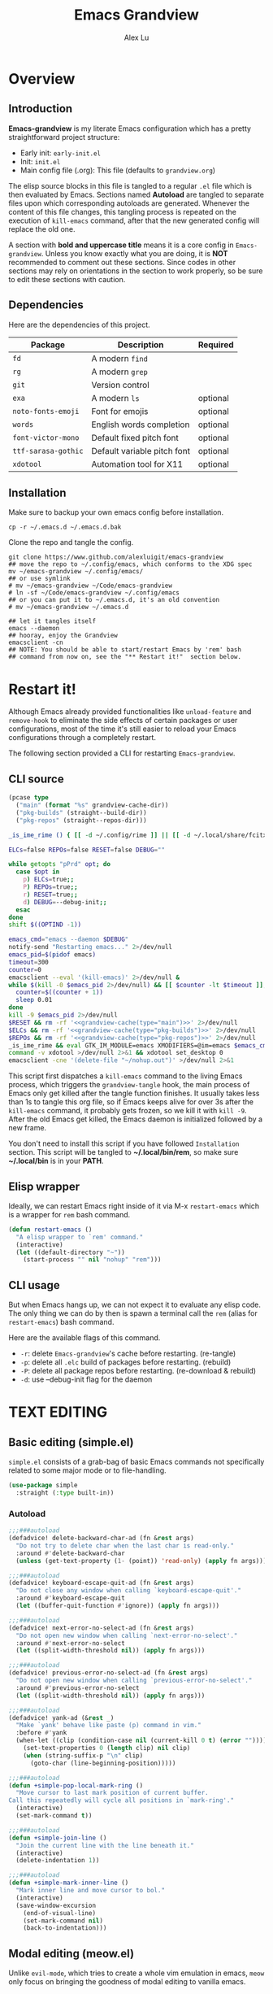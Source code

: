 #+TITLE: Emacs Grandview
#+AUTHOR: Alex Lu
#+EMAIL: alexluigit@gmail.com
#+PROPERTY: header-args :mkdirp yes
#+STARTUP: showall

* Overview
:PROPERTIES:
:CUSTOM_ID: Overview-4853848f
:END:

** Introduction
:PROPERTIES:
:CUSTOM_ID: Overview-Introduction-0a365d38
:END:

*Emacs-grandview* is my literate Emacs configuration which has a pretty
straightforward project structure:

+ Early init:              =early-init.el=
+ Init:                    =init.el=
+ Main config file (.org): This file (defaults to =grandview.org=)

The elisp source blocks in this file is tangled to a regular =.el= file which is
then evaluated by Emacs.  Sections named *Autoload* are tangled to separate files
upon which corresponding autoloads are generated.  Whenever the content of this
file changes, this tangling process is repeated on the execution of ~kill-emacs~
command, after that the new generated config will replace the old one.

A section with *bold and uppercase title* means it is a core config in
=Emacs-grandview=. Unless you know exactly what you are doing, it is *NOT*
recommended to comment out these sections. Since codes in other sections may
rely on orientations in the section to work properly, so be sure to edit these
sections with caution.

** Dependencies
:PROPERTIES:
:CUSTOM_ID: Overview-Dependencies-0f4439dd
:END:

Here are the dependencies of this project.

|-------------------+-----------------------------+----------|
| Package           | Description                 | Required |
|-------------------+-----------------------------+----------|
| =fd=                | A modern =find=               |          |
| =rg=                | A modern =grep=               |          |
| =git=               | Version control             |          |
| =exa=               | A modern =ls=                 | optional |
| =noto-fonts-emoji=  | Font for emojis             | optional |
| =words=             | English words completion    | optional |
| =font-victor-mono=  | Default fixed pitch font    | optional |
| =ttf-sarasa-gothic= | Default variable pitch font | optional |
| =xdotool=           | Automation tool for X11     | optional |
|-------------------+-----------------------------+----------|

** Installation
:PROPERTIES:
:CUSTOM_ID: Overview-Installation-e1935e0a
:END:

Make sure to backup your own emacs config before installation.

#+begin_src shell :tangle no
cp -r ~/.emacs.d ~/.emacs.d.bak
#+end_src

Clone the repo and tangle the config.

#+begin_src shell :tangle no
git clone https://www.github.com/alexluigit/emacs-grandview
## move the repo to ~/.config/emacs, which conforms to the XDG spec
mv ~/emacs-grandview ~/.config/emacs/
## or use symlink
# mv ~/emacs-grandview ~/Code/emacs-grandview
# ln -sf ~/Code/emacs-grandview ~/.config/emacs
## or you can put it to ~/.emacs.d, it's an old convention
# mv ~/emacs-grandview ~/.emacs.d

## let it tangles itself
emacs --daemon
## hooray, enjoy the Grandview
emacsclient -cn
## NOTE: You should be able to start/restart Emacs by 'rem' bash
## command from now on, see the "** Restart it!"  section below.
#+end_src

* Restart it!
:PROPERTIES:
:CUSTOM_ID: *Restart_it!*-780054ff
:END:

Although Emacs already provided functionalities like ~unload-feature~ and
~remove-hook~ to eliminate the side effects of certain packages or user
configurations, most of the time it's still easier to reload your Emacs
configurations through a completely restart.

The following section provided a CLI for restarting =Emacs-grandview=.

** CLI source
:PROPERTIES:
:CUSTOM_ID: *Restart_it!*-CLI_source-a2764225
:END:

#+name: grandview-cache
#+begin_src emacs-lisp :var type="main" :tangle no
(pcase type
  ("main" (format "%s" grandview-cache-dir))
  ("pkg-builds" (straight--build-dir))
  ("pkg-repos" (straight--repos-dir)))
#+end_src

#+begin_src bash :tangle "~/.local/bin/rem" :shebang "#!/usr/bin/env bash" :noweb yes
_is_ime_rime () { [[ -d ~/.config/rime ]] || [[ -d ~/.local/share/fcitx5/rime ]]; }

ELCs=false REPOs=false RESET=false DEBUG=""

while getopts "pPrd" opt; do
  case $opt in
    p) ELCs=true;;
    P) REPOs=true;;
    r) RESET=true;;
    d) DEBUG=--debug-init;;
  esac
done
shift $((OPTIND -1))

emacs_cmd="emacs --daemon $DEBUG"
notify-send "Restarting emacs..." 2>/dev/null
emacs_pid=$(pidof emacs)
timeout=300
counter=0
emacsclient --eval '(kill-emacs)' 2>/dev/null &
while $(kill -0 $emacs_pid 2>/dev/null) && [[ $counter -lt $timeout ]]; do
  counter=$((counter + 1))
  sleep 0.01
done
kill -9 $emacs_pid 2>/dev/null
$RESET && rm -rf '<<grandview-cache(type="main")>>' 2>/dev/null
$ELCs && rm -rf '<<grandview-cache(type="pkg-builds")>>' 2>/dev/null
$REPOs && rm -rf '<<grandview-cache(type="pkg-repos")>>' 2>/dev/null
_is_ime_rime && eval GTK_IM_MODULE=emacs XMODIFIERS=@im=emacs $emacs_cmd || eval $emacs_cmd
command -v xdotool >/dev/null 2>&1 && xdotool set_desktop 0
emacsclient -cne '(delete-file "~/nohup.out")' >/dev/null 2>&1
#+end_src

This script first dispatches a ~kill-emacs~ command to the living Emacs process,
which triggers the ~grandview-tangle~ hook, the main process of Emacs only get
killed after the tangle function finishes.  It usually takes less than 1s to
tangle this org file, so if Emacs keeps alive for over 3s after the ~kill-emacs~
command, it probably gets frozen, so we kill it with ~kill -9~. After the old
Emacs get killed, the Emacs daemon is initialized followed by a new frame.

You don't need to install this script if you have followed =Installation=
section. This script will be tangled to *~/.local/bin/rem*, so make sure
*~/.local/bin* is in your *PATH*.

** Elisp wrapper
:PROPERTIES:
:CUSTOM_ID: *Restart_it!*-Elisp_wrapper-9ed0e215
:END:

Ideally, we can restart Emacs right inside of it via M-x =restart-emacs= which is
a wrapper for ~rem~ bash command.

#+begin_src emacs-lisp
(defun restart-emacs ()
  "A elisp wrapper to `rem' command."
  (interactive)
  (let ((default-directory "~"))
    (start-process "" nil "nohup" "rem")))
#+end_src

** CLI usage
:PROPERTIES:
:CUSTOM_ID: *Restart_it!*-CLI_usage-63ad000f
:END:

But when Emacs hangs up, we can not expect it to evaluate any elisp code.  The
only thing we can do by then is spawn a terminal call the ~rem~ (alias for
~restart-emacs~) bash command.

Here are the available flags of this command.

+ ~-r~: delete =Emacs-grandview='s cache before restarting. (re-tangle)
+ ~-p~: delete all =.elc= build of packages before restarting. (rebuild)
+ ~-P~: delete all package repos before restarting. (re-download & rebuild)
+ ~-d~: use --debug-init flag for the daemon

* *TEXT EDITING*
:PROPERTIES:
:CUSTOM_ID: *Text_editing*-2d55608c
:END:

** Basic editing (simple.el)
:PROPERTIES:
:CUSTOM_ID: *Text_editing*-Basic_editing_(simple.el)-32cbfccd
:END:

=simple.el= consists of a grab-bag of basic Emacs commands not specifically
related to some major mode or to file-handling.

#+begin_src emacs-lisp
(use-package simple
  :straight (:type built-in))
#+end_src

*** Autoload
:PROPERTIES:
:header-args:emacs-lisp: :tangle "/home/alex/.cache/emacs/grandview/autoloads/+simple.el"
:CUSTOM_ID: *Text_editing*-Basic_editing_(simple.el)-Autoload-40b8d1b5
:END:

#+begin_src emacs-lisp
;;;###autoload
(defadvice! delete-backward-char-ad (fn &rest args)
  "Do not try to delete char when the last char is read-only."
  :around #'delete-backward-char
  (unless (get-text-property (1- (point)) 'read-only) (apply fn args)))

;;;###autoload
(defadvice! keyboard-escape-quit-ad (fn &rest args)
  "Do not close any window when calling `keyboard-escape-quit'."
  :around #'keyboard-escape-quit
  (let ((buffer-quit-function #'ignore)) (apply fn args)))

;;;###autoload
(defadvice! next-error-no-select-ad (fn &rest args)
  "Do not open new window when calling `next-error-no-select'."
  :around #'next-error-no-select
  (let ((split-width-threshold nil)) (apply fn args)))

;;;###autoload
(defadvice! previous-error-no-select-ad (fn &rest args)
  "Do not open new window when calling `previous-error-no-select'."
  :around #'previous-error-no-select
  (let ((split-width-threshold nil)) (apply fn args)))

;;;###autoload
(defadvice! yank-ad (&rest _)
  "Make `yank' behave like paste (p) command in vim."
  :before #'yank
  (when-let ((clip (condition-case nil (current-kill 0 t) (error ""))))
    (set-text-properties 0 (length clip) nil clip)
    (when (string-suffix-p "\n" clip)
      (goto-char (line-beginning-position)))))

;;;###autoload
(defun +simple-pop-local-mark-ring ()
  "Move cursor to last mark position of current buffer.
Call this repeatedly will cycle all positions in `mark-ring'."
  (interactive)
  (set-mark-command t))

;;;###autoload
(defun +simple-join-line ()
  "Join the current line with the line beneath it."
  (interactive)
  (delete-indentation 1))

;;;###autoload
(defun +simple-mark-inner-line ()
  "Mark inner line and move cursor to bol."
  (interactive)
  (save-window-excursion
    (end-of-visual-line)
    (set-mark-command nil)
    (back-to-indentation)))
#+end_src

** Modal editing (meow.el)
:PROPERTIES:
:CUSTOM_ID: *Text_editing*-Modal_editing_(meow.el)-c67b850b
:END:

Unlike =evil-mode=, which tries to create a whole vim emulation in emacs, =meow=
only focus on bringing the goodness of modal editing to vanilla emacs.

You may noticed that I didn't include any keybindings of meow here, that's
because it can be very lengthy and should be configured separately, see
[[#*CORE*-Keybindings-ed05256f][Keybindings]] for details.

If you want to know more about meow or modal editing in general, check out [[https://www.github.com/DoglooksGood/meow][meow]].

#+begin_src emacs-lisp
(use-package meow
  :demand t
  :init
  (setq meow-keymap nil)
  (meow-global-mode)
  :config
  (setq meow-visit-sanitize-completion nil)
  (setq meow-use-clipboard t)
  (setq meow-esc-delay 0.001)
  (setq meow-keypad-start-keys '((?c . ?c) (?x . ?x)))
  (setq meow-keypad-describe-delay 0.5)
  (setq meow-select-on-change t)
  (setq meow-cursor-type-normal 'box)
  (setq meow-cursor-type-insert '(bar . 4))
  (setq meow-cursor-type-default 'hbar)
  (setq meow-selection-command-fallback
        '((meow-replace . meow-yank)
          (meow-reverse . back-to-indentation)
          (meow-change . meow-change-char)
          (+meow-save . +pulse-save-line)
          (meow-kill . meow-kill-whole-line)
          (meow-pop-selection . meow-pop-grab)
          (meow-beacon-change . meow-beacon-change-char)
          (meow-cancel . keyboard-quit)
          (meow-delete . meow-C-d)))
  (setq meow-char-thing-table
        '((?r . round)
          (?b . square) ;; `b' for bracket
          (?c . curly)
          (?s . string)
          (?e . symbol)
          (?w . window)
          (?B . buffer)
          (?p . paragraph)
          (?\[ . line)
          (?\] . line)
          (?d . defun)
          (?i . indent)
          (?x . extend)
          (?. . sentence)))
  (appendq! meow-mode-state-list '((helpful-mode . normal)
                                   (message-buffer-mode . normal))))
#+end_src

*** Autoload
:PROPERTIES:
:header-args:emacs-lisp: :tangle "/home/alex/.cache/emacs/grandview/autoloads/+meow.el"
:CUSTOM_ID: *Text_editing*-Modal_editing_(meow.el)-Autoload-862833de
:END:

#+begin_src emacs-lisp
(defcustom +meow-fallback-key-cmd-alist
  '(("SPC" . consult-buffer)
    ("/" . consult-line)
    ("q" . quit-window))
  "A list of (KEY . CMD) pairs.
Setup KEY's corresponding fallback CMD in `meow-motion-mode'."
  :group 'grandview :type 'alist)

;;;###autoload
(defadvice! meow-query-replace-ad (&rest _)
  "Call `meow-query-replace' and auto fill prompt with region text."
  :before #'meow-query-replace
  (unless (region-active-p) (meow-mark-symbol 1))
  (let ((text (buffer-substring-no-properties (region-beginning) (region-end))))
    (exchange-point-and-mark)
    (deactivate-mark t)
    (run-with-timer 0.05 nil 'insert text)))

;;;###autoload
(defadvice! meow-insert-exit-ad (&rest _)
  "Quit `completion-in-region-mode' after `meow-insert-exit'."
  :after #'meow-insert-exit
  (completion-in-region-mode -1))

;;;###autoload
(defadvice! meow-inhibit-highlight-num-positions-ad (&rest _)
  "Do not highlight number positions."
  :override #'meow--maybe-highlight-num-positions
  (ignore))

;;;###autoload
(defun +meow-save ()
  (interactive)
  (save-excursion
    (meow--with-selection-fallback
     (meow--prepare-region-for-kill)
     (call-interactively 'kill-ring-save))))

;;;###autoload
(defun +meow-escape ()
  (interactive)
  (cond
   ((minibufferp)
    (keyboard-escape-quit))
   ((region-active-p)
    (meow-cancel))
   (t (call-interactively 'execute-extended-command))))

;;;###autoload
(defun +meow-with-key-fallback ()
  "Execute fallback command if exists.
If `last-input-event' is bounded to any command in current
major-mode, call that command, otherwise call its fallback
command defined in `+meow-fallback-key-cmd-alist'."
  (interactive)
  (let* ((key (meow--parse-input-event last-input-event))
         (rebind-key (concat meow-motion-remap-prefix key)))
    (if (and (key-binding (kbd rebind-key)) (not (derived-mode-p 'special-mode)))
        (meow--execute-kbd-macro rebind-key)
      (funcall (alist-get key +meow-fallback-key-cmd-alist #'ignore nil #'string=)))))

;;;###autoload
(defun +meow-insert ()
  (interactive)
  (meow--switch-state 'insert))

;;;###autoload
(defun +meow-insert-at-first-non-whitespace ()
  (interactive)
  (back-to-indentation)
  (meow-insert))
#+end_src

** Quick goto char (avy.el)
:PROPERTIES:
:CUSTOM_ID: *Text_editing*-Quick_goto_char_(avy.el)-caa75f98
:END:

Jump to any visible text.

#+begin_src emacs-lisp
(use-package avy
  :config
  (setq avy-timeout-seconds 0.3)
  (setq avy-all-windows nil)
  (setq avy-keys '(?a ?r ?s ?t ?n ?e ?i ?o)))
#+end_src

** Symbol pairs (embrace.el)
:PROPERTIES:
:CUSTOM_ID: *Text_editing*-Symbol_pairs_(embrace.el)-31c59fb0
:END:

=embrace.el= is a package for symbol pairs insert/change/delete which resembles to
=surround.vim= in vim.

I've forked this package to extract =embrace-default-pairs= out, so we can use
keys like ~,r~ to select an inner parenthesis block (this assumes your comma key
has been bound to =meow-inner-of-thing=.)

#+begin_src emacs-lisp
(use-package embrace
  :straight
  (embrace :type git :depth full :host github
           :repo "cute-jumper/embrace.el"
           :fork (:host github :repo "alexluigit/embrace.el"))
  :after-call meow--selection-type
  :init
  (setq embrace-default-pairs
        '((?r . ("(" . ")"))
          (?R . ("( " . " )"))
          (?c . ("{" . "}"))
          (?C . ("{ " . " }"))
          (?\[ . ("[" . "]"))
          (?\] . ("[ " . " ]"))
          (?a . ("<" . ">"))
          (?A . ("< " . " >"))
          (?s . ("\"" . "\""))
          (?\' . ("\'" . "\'"))
          (?` . ("`" . "`")))))
#+end_src

* *USER INTERFACE*
:PROPERTIES:
:CUSTOM_ID: *User_interface*-c85993d8
:END:

** Window placement (window.el)
:PROPERTIES:
:CUSTOM_ID: *User_interface*-Window_placement_(window.el)-905aceb8
:END:

The =display-buffer-alist= is intended as a rule-set for controlling the display
of windows.  The objective is to create a more intuitive workflow where targeted
buffer groups or types are always shown in a given location, on the premise that
predictability improves usability.

For each buffer action in it we can define several functions for selecting the
appropriate window.  These are executed in sequence, but my usage thus far
suggests that a simpler method is just as effective for my case.

Additionally, I've set =split-height-threshold= to nil and =split-width-threshold=
to 0 to ensure every new window will open in horizontal split.

#+begin_src emacs-lisp
(use-package window
  :straight (:type built-in)
  :config
  (setq display-buffer-alist
        `(("\\*\\(Flymake\\|Messages\\|Backtrace\\|Warnings\\|Compile-Log\\|Custom\\)\\*"
           (display-buffer-in-side-window)
           (window-height . 0.2)
           (side . top))
          ("^\\*\\(Help\\|helpful\\).*"
           (display-buffer-in-side-window)
           (window-width . 0.4)
           (side . right))
          ("\\*\\vc-\\(incoming\\|outgoing\\|Output\\|Register Preview\\).*"
           (display-buffer-at-bottom))))
  (setq help-window-select t)
  (setq window-combination-resize t)
  (setq even-window-sizes 'height-only)
  (setq window-sides-vertical nil)
  (setq switch-to-buffer-in-dedicated-window 'pop)
  (setq split-height-threshold nil)
  (setq split-width-threshold 120))
#+end_src

*** Autoload
:PROPERTIES:
:header-args:emacs-lisp: :tangle "/home/alex/.cache/emacs/grandview/autoloads/+window.el"
:CUSTOM_ID: *User_interface*-Window_placement_(window.el)-Autoload-544e5f03
:END:

#+begin_src emacs-lisp
;;;###autoload
(defadvice! split-window-ad (&rest _)
  :after #'split-window-right
  :after #'split-window-below
  (other-window 1))

;;;###autoload
(defun +show-messages (&optional erase)
  "Show *Messages* buffer in other frame.
If ERASE is non-nil, erase the buffer before switching to it."
  (interactive "P")
  (when erase
    (let ((inhibit-read-only t))
      (with-current-buffer "*Messages*" (erase-buffer))))
  (let ((win (get-buffer-window "*Messages*" t))
        (after-make-frame-functions nil))
    (if (window-live-p win)
        (delete-frame (window-frame win))
      (with-selected-frame (make-frame)
        (set-window-parameter (selected-window) 'no-other-window t)
        (switch-to-buffer "*Messages*")))))

(defvar +monocle--saved-window-configuration nil
  "Last window configuration before enabling `+monocle-mode'.")

;;;###autoload
(define-minor-mode +monocle-mode
  "Toggle between multiple windows and single window.
This is the equivalent of maximising a window.  Tiling window
managers such as DWM, BSPWM refer to this state as 'monocle'."
  :global nil
  :interactive nil
  (let ((config +monocle--saved-window-configuration)
        (buf (current-buffer)))
    (if (one-window-p)
        (when config
          (set-window-configuration config))
      (setq +monocle--saved-window-configuration (current-window-configuration))
      (when (window-parameter nil 'window-side) (delete-window))
      (delete-other-windows)
      (switch-to-buffer buf))))
#+end_src

** Frame parameters (frame.el)
:PROPERTIES:
:CUSTOM_ID: *User_interface*-Frame_(frame.el)-0b197c36
:END:

Adjust frame parameters such as opacity dynamically.

#+begin_src emacs-lisp
(use-package emacs
  :if EMACS29+
  :hook (window-configuration-change . +frame-opacity-auto))
#+end_src

*** Autoload
:PROPERTIES:
:header-args:emacs-lisp: :tangle "/home/alex/.cache/emacs/grandview/autoloads/+frame.el"
:CUSTOM_ID: *User_interface*-Frame_(frame.el)-Autoload-e5168c36
:END:

#+begin_src emacs-lisp
(defvar +frame-cursor-saved-color
  (frame-parameter nil 'cursor-color))

(defcustom +frame-cursor-dim-color "#606060"
  "Cursor color for `+frame-cursor-dim-mode'."
  :group 'cursor :type 'string)

(defcustom +frame-opacity-alpha-background 80
  "Default frame opacity."
  :group 'grandview
  :type 'integer)

(defcustom +frame-opacity-disabled-predicates '()
  "A list of predicate functions in which the `+frame-opacity-auto-mode' will not be turned on."
  :group 'grandview
  :type 'hook)

;;;###autoload
(defun +frame-opacity-auto ()
  "Setup frame opacity according to current major-mode."
  (if (seq-find 'funcall +frame-opacity-disabled-predicates)
      (set-frame-parameter (selected-frame) 'alpha-background 100)
    (set-frame-parameter (selected-frame) 'alpha-background +frame-opacity-alpha-background)))

;;;###autoload
(defun +frame-opacity-set (&optional percent)
  (interactive "P")
  (cond ((or (and percent (not current-prefix-arg))
             (numberp percent))
         (setq +frame-opacity-alpha-background (* 10 percent))
         (set-frame-parameter (selected-frame) 'alpha-background +frame-opacity-alpha-background))
        ((equal current-prefix-arg '(4))
         (set-frame-parameter (selected-frame) 'alpha-background +frame-opacity-alpha-background))
        (t
         (let ((opa (frame-parameter nil 'alpha-background))
               (low 60) (high 100))
           (if (eq opa low)
               (set-frame-parameter (selected-frame) 'alpha-background high)
             (set-frame-parameter (selected-frame) 'alpha-background low))))))

;;;###autoload
(define-minor-mode +frame-cursor-dim-mode
  "Enable dimmed `cursor-color' for current frame."
  :global t
  :lighter nil
  :group 'cursor
  (if +frame-cursor-dim-mode
      (progn
        (setq-local cursor-type nil)
        (blink-cursor-mode -1)
        (set-cursor-color +frame-cursor-dim-color))
    (blink-cursor-mode +1)
    (set-cursor-color +frame-cursor-saved-color)))
#+end_src

** Pulse line (pulse.el)
:PROPERTIES:
:CUSTOM_ID: *User_interface*-Pulse_line_(pulse.el)-ecdf8963
:END:

#+begin_src emacs-lisp
(if HAS-GUI
    (add-hook 'after-make-frame-functions (lambda (f) (with-selected-frame f (+pulse-line-mode))))
  (+pulse-line-mode))
#+end_src

*** Autoload
:PROPERTIES:
:header-args:emacs-lisp: :tangle "/home/alex/.cache/emacs/grandview/autoloads/+pulse.el"
:CUSTOM_ID: *User_interface*-Pulse_line_(pulse.el)-Autoload-b150df72
:END:

#+begin_src emacs-lisp
(require 'pulse)

(defcustom +pulse-command-list
  '(recenter-top-bottom
    reposition-window
    consult--jump-nomark
    ace-select-window)
  "Commands that should automatically `+pulse-pulse-line'.
You must restart function `+pulse-line-mode' for changes to
take effect."
  :group 'grandview :type '(repeat function))

(defface +pulse-line-face
  '((default :extend t)
    (((class color) (min-colors 88) (background light))
     :background "#8eecf4")
    (t :inverse-video t :background "#004065"))
  "Default face for `+pulse-pulse-line'."
  :group 'grandview)

;;;###autoload
(defun +pulse-line (&optional face kill)
  "Temporarily highlight the current line with optional FACE."
  (interactive)
  (let ((beg (if (eobp)
                 (line-beginning-position 0)
               (line-beginning-position)))
        (end (line-beginning-position 2))
        (pulse-delay .05)
        (face (or face '+pulse-line-face)))
    (pulse-momentary-highlight-region beg end face)
    (when kill (kill-ring-save beg end))))

;;;###autoload
(defun +pulse-save-line ()
  "Temporarily highlight the current line and copy it."
  (interactive)
  (+pulse-line nil t))

;;;###autoload
(define-minor-mode +pulse-line-mode
  "Set up for `+pulse-command-list'."
  :init-value nil
  :global t
  (if +pulse-line-mode
      (dolist (fn +pulse-command-list)
        (advice-add fn :after (lambda (&rest _) (interactive) (+pulse-line))))
    (dolist (fn +pulse-command-list)
      (advice-remove fn (lambda (&rest _) (interactive) (+pulse-line))))))
#+end_src

** Icon library (all-the-icons.el)
:PROPERTIES:
:CUSTOM_ID: *USER_INTERFACE*-Icon_library_(all-the-icons.el)-af370f8e
:END:

=all-the-icons= is a utility for using and formatting various Icon fonts within
Emacs.  Icon Fonts allow you to propertize and format icons the same way you
would normal text.  This enables things such as better scaling of and anti
aliasing of the icons.

#+begin_src emacs-lisp
(use-package all-the-icons)
#+end_src

* *COMPLETION FRAMEWORK*
:PROPERTIES:
:CUSTOM_ID: *Completion_framework*-c9eb4c39
:END:

The optimal way of using Emacs is through searching and narrowing
selection candidates.  Spend less time worrying about where things are
on the screen and more on how fast you can bring them into focus.
This is, of course, a matter of realigning priorities, as we still
wish to control every aspect of the interface.

** Minibuffer and completion functions (minibuffer.el)
:PROPERTIES:
:CUSTOM_ID: *Completion_framework*-Minibuffer_and_completion_functions_(minibuffer.el)-3122e308
:END:

The minibuffer is the epicentre of extended interactivity with all sorts of
Emacs workflows: to select a buffer, open a file, provide an answer to some
prompt, such as a number, regular expression, password, and so on.

What my minibuffer config does:

- Intangible cursors ::

  Disallow user move cursors into prompt.

- Recursive minibuffers ::

  Enable recursive minibuffers.  This practically means that you can start
  something in the minibuffer, switch to another window, call the minibuffer
  again, run some commands, and then move back to what you initiated in the
  original minibuffer.  Or simply call an =M-x= command while in the midst of a
  minibuffer session.  To exit, hit =C-[= (=abort-recursive-edit=), though the
  regular =C-g= should also do the trick.

  The =minibuffer-depth-indicate-mode= will show a recursion indicator,
  represented as a number, next to the minibuffer prompt, if a recursive
  edit is in progress.

#+begin_src emacs-lisp
(use-package minibuffer
  :straight (:type built-in)
  :config
  (setq enable-recursive-minibuffers t)
  (setq minibuffer-eldef-shorten-default t)
  (setq minibuffer-prompt-properties '(read-only t cursor-intangible t face minibuffer-prompt))
  (minibuffer-depth-indicate-mode 1))
#+end_src

*** Autoload
:PROPERTIES:
:header-args:emacs-lisp: :tangle "/home/alex/.cache/emacs/grandview/autoloads/+minibuffer.el"
:CUSTOM_ID: *Completion_framework*-Minibuffer_and_completion_functions_(minibuffer.el)-Autoload-838b8348
:END:

#+begin_src emacs-lisp
;;;###autoload
(defun +minibuffer-append-metadata (metadata candidates)
  "Append METADATA for CANDIDATES."
  (let ((entry (if (functionp metadata)
                   `(metadata (annotation-function . ,metadata))
                 `(metadata (category . ,metadata)))))
    (lambda (string pred action)
      (if (eq action 'metadata)
          entry
        (complete-with-action action candidates string pred)))))
#+end_src

** Minibuffer history (savehist.el)
:PROPERTIES:
:CUSTOM_ID: *Completion_framework*-Minibuffer_history_(savehist.el)-f2b413ed
:END:

Keeps a record of actions involving the minibuffer.

#+begin_src emacs-lisp
(use-package savehist
  :straight (:type built-in)
  :after-call minibuffer-setup-hook
  :config
  (setq savehist-file (locate-user-emacs-file "savehist"))
  (setq history-length 10000)
  (setq history-delete-duplicates t)
  (setq savehist-save-minibuffer-history t)
  (savehist-mode))
#+end_src

** Vertical completion candidates (vertico.el)
:PROPERTIES:
:CUSTOM_ID: *Completion_framework*-Vertical_completion_candidates_(vertico.el)-9b700386
:END:

Vertico provides a performant and minimalistic vertical completion UI based on
the default completion system. By reusing the built-in facilities, Vertico
achieves full compatibility with built-in Emacs completion commands and
completion tables.

Here I just modified face for current candidate and make height of vertico
window as a constant value.

#+begin_src emacs-lisp
(use-package vertico
  :after-call pre-command-hook
  :custom-face
  (vertico-current ((t (:inherit lazy-highlight))))
  :config
  (setq resize-mini-windows 'grow-only)
  (vertico-mode 1))
#+end_src

** Match candidates made easy (orderless.el)
:PROPERTIES:
:CUSTOM_ID: *Completion_framework*-Match_candidates_made_easy_(orderless.el)-2eb67ad3
:END:

This package provides an =orderless= completion style that divides the pattern
into components (space-separated by default), and matches candidates that match
all of the components in any order.


Setup completion styles in minibuffer.

Not that we have set =orderless-component-separator= to the function
=orderless-escapable-split-on-space=.  This allows us to match candidates with
literal spaces.  Suppose you are browsing =dired.el= and try to locate the =dired=
function, you can issue a =consult-outline= command and input "defun dired\ \(\)",
this gives you =(defun dired (dirname &optional switches)= as the sole match
rather than all of the =dired-*= noise.

#+begin_src emacs-lisp
(use-package orderless
  :after-call minibuffer-setup-hook
  :config
  (use-package pinyinlib
    :commands pinyinlib-build-regexp-string)
  (setq completion-styles '(orderless))
  (setq orderless-component-separator #'orderless-escapable-split-on-space)
  (setq orderless-matching-styles
        '(+orderless-pinyin-only-initialism
          orderless-initialism
          orderless-prefixes
          orderless-regexp))
  (setq orderless-style-dispatchers
        '(+orderless-literal-dispatcher
          +orderless-initialism-dispatcher
          +orderless-without-literal-dispatcher
          +orderless-pinyin-dispatcher)))
#+end_src

*** Autoload
:PROPERTIES:
:header-args:emacs-lisp: :tangle "/home/alex/.cache/emacs/grandview/autoloads/+orderless.el"
:CUSTOM_ID: *Completion_framework*-Match_candidates_made_easy_(orderless.el)-Autoload-b4e5dd4a
:END:

#+begin_src emacs-lisp
(defun +orderless-pinyin-only-initialism (pattern)
  "Leading pinyin initialism regex generator."
  (if (< (length pattern) 10)
      (pinyinlib-build-regexp-string pattern t nil t)
    pattern))

;;;###autoload
(defun +orderless-literal-dispatcher (pattern _index _total)
  "Literal style dispatcher using the equals sign as a prefix."
  (when (string-suffix-p "=" pattern)
    `(orderless-literal . ,(substring pattern 0 -1))))

;;;###autoload
(defun +orderless-initialism-dispatcher (pattern _index _total)
  "Leading initialism dispatcher using the comma sign as a prefix."
  (when (string-prefix-p "," pattern)
    `(orderless-strict-leading-initialism . ,(substring pattern 1))))

;;;###autoload
(defun +orderless-pinyin-dispatcher (pattern _index _total)
  "Pinyin initialism dispatcher using the backtick sign as a prefix."
  (when (string-prefix-p "`" pattern)
    `(+orderless-pinyin-only-initialism . ,(substring pattern 1))))

;;;###autoload
(defun +orderless-without-literal-dispatcher (pattern _index _total)
  (when (string-prefix-p "~" pattern)
    `(orderless-without-literal . ,(substring pattern 1))))
#+end_src

** Useful commands using completion (consult.el)
:PROPERTIES:
:CUSTOM_ID: *Completion_framework*-Useful_commands_using_completion_(consult.el)-98e66a86
:END:

Consult implements a set of =consult-<thing>= commands which use
=completing-read= to select from a list of candidates. Consult provides an
enhanced buffer switcher =consult-buffer= and search and navigation commands
like =consult-imenu= and =consult-line=.  Searching through multiple files is
supported by the asynchronous =consult-grep= command. Many Consult commands
allow previewing candidates - if a candidate is selected in the completion view,
the buffer shows the candidate immediately.

The Consult commands are compatible with completion systems based on the Emacs
=completing-read= API, including the default completion system, Icomplete,
Selectrum, Vertico and Embark.

#+begin_src emacs-lisp
(use-package consult
  :after-call minibuffer-setup-hook
  :init
  (setq completion-in-region-function #'consult-completion-in-region)
  :bind
  (nil
   :map meow-normal-state-keymap
   ("/" . consult-line)
   :map grandview-mct-map
   ("/" . consult-line-multi)
   ("e" . consult-compile-error)
   ("r" . consult-ripgrep)
   ("k" . consult-keep-lines)
   ("i" . consult-imenu-multi)
   ("f" . consult-focus-lines)
   ("o" . consult-outline)
   ("R" . consult-register)
   ("y" . consult-yank-from-kill-ring)
   ("m" . consult-minor-mode-menu)
   ("c" . consult-complex-command)
   ("C" . consult-mode-command))
  :config
  (advice-add #'register-preview :override #'consult-register-window)
  (advice-add #'completing-read-multiple :override #'consult-completing-read-multiple)
  (setq register-preview-delay 0.2)
  (setq register-preview-function #'consult-register-format)
  (setq xref-show-xrefs-function #'consult-xref)
  (setq xref-show-definitions-function #'consult-xref)
  (setq consult-project-root-function #'ale-consult-project-root)
  (setq consult-line-numbers-widen t)
  (setq consult-async-min-input 3)
  (setq consult-async-input-debounce 0.5)
  (setq consult-async-input-throttle 0.8)
  (setq consult-narrow-key ">"))
#+end_src

** Candidate annotation (marginalia.el)
:PROPERTIES:
:CUSTOM_ID: *Completion_framework*-Candidate_annotation_(marginalia.el)-abeb1224
:END:

This is a utility jointly developed by Daniel Mendler and Omar Antolín Camarena
that provides annotations to completion candidates.  It is meant to be
framework-agnostic, so it works with Selectrum, Icomplete, vertico, and Embark.

#+begin_src emacs-lisp
(use-package marginalia
  :after-call minibuffer-setup-hook
  :config
  (marginalia-mode)
  (setq marginalia-align 'center))
#+end_src

** Completion overlay region function (corfu.el)
:PROPERTIES:
:CUSTOM_ID: *Completion_framework*-Completion_overlay_region_function_(corfu.el)-8760cb44
:END:

=Corfu= enhances the default completion in region function with a completion
overlay.  The current candidates are shown in a popup below or above the point.
Corfu can be considered the minimalistic completion-in-region counterpart of
=Vertico=.

We also enabled ~corfu-doc-mode~ to show documentation of the candidates in a
pop-up window.

#+begin_src emacs-lisp
(use-package corfu
  :after-call self-insert-command
  :custom
  (corfu-auto t)
  (corfu-auto-delay 0.05)
  (corfu-auto-prefix 2)
  (corfu-cycle t)
  (corfu-preselect-first nil)
  (corfu-on-exact-match nil)
  :bind
  (nil
   :map corfu-map
   ("TAB" . corfu-next)
   ([tab] . corfu-next)
   ("S-TAB" . corfu-previous)
   ([backtab] . corfu-previous)
   ("M-n" . nil)
   ("M-p" . nil))
  :config
  (corfu-global-mode))

(use-package corfu-doc
  :hook
  (corfu-mode . corfu-doc-mode))
#+end_src

** Completion at point Extensions (cape.el)
:PROPERTIES:
:CUSTOM_ID: *Completion_framework*-Completion_at_point_Extensions_(cape.el)-4194e04b
:END:

Let your completions fly! This package provides additional completion backends
in the form of Capfs (~completion-at-point-functions~).

#+begin_src emacs-lisp
(use-package cape
  :after-call self-insert-command
  :custom
  (cape-dict-file "/usr/share/dict/words")
  :bind
  (nil
   :map grandview-prog-map
   ("c" . completion-at-point) ;; capf
   ("t" . complete-tag)        ;; etags
   ("d" . cape-dabbrev)        ;; or dabbrev-completion
   ("f" . cape-file)
   ("k" . cape-keyword)
   ("s" . cape-symbol)
   ("a" . cape-abbrev)
   ("i" . cape-ispell)
   ("l" . cape-line)
   ("w" . cape-dict)
   ("\\" . cape-tex)
   ("_" . cape-tex)
   ("^" . cape-tex)
   ("&" . cape-sgml)
   ("r" . cape-rfc1345))
  :init
  ;; Add `completion-at-point-functions', used by `completion-at-point'.
  (add-to-list 'completion-at-point-functions #'cape-file)
  (add-to-list 'completion-at-point-functions #'cape-dabbrev)
  (add-to-list 'completion-at-point-functions #'cape-keyword)
  (add-to-list 'completion-at-point-functions #'cape-ispell)
  (add-to-list 'completion-at-point-functions #'cape-dict))
#+end_src

* Keybindings
:PROPERTIES:
:CUSTOM_ID: *Keybindings*-36788c8a
:END:

This section contains all core keybindings of =Emacs-grandview=.

** INSERT
:PROPERTIES:
:CUSTOM_ID: *Keybindings*-INSERT-3d96728e
:END:

#+begin_src emacs-lisp
(bind-keys
 :map meow-insert-state-keymap
 ("C-u" . meow-kill-whole-line)
 ("<C-i>" . meow-right)
 ("C-o" . meow-left))
#+end_src

** NORMAL
:PROPERTIES:
:CUSTOM_ID: *Keybindings*-NORMAL-e105b916
:END:

#+begin_src emacs-lisp
(meow-normal-define-key
 '("0" . meow-digit-argument)
 '("1" . meow-digit-argument)
 '("2" . meow-digit-argument)
 '("3" . meow-digit-argument)
 '("4" . meow-digit-argument)
 '("5" . meow-digit-argument)
 '("6" . meow-digit-argument)
 '("7" . meow-digit-argument)
 '("8" . meow-digit-argument)
 '("9" . meow-digit-argument)
 '("<escape>" . +meow-escape)
 '("<backspace>" . meow-pop-selection)
 '("," . meow-inner-of-thing)
 '("." . meow-bounds-of-thing)
 '("[" . meow-beginning-of-thing)
 '("]" . meow-end-of-thing)
 '("-" . negative-argument)
 '("=" . meow-query-replace)
 '("+" . meow-query-replace-regexp)
 '("^" . meow-last-buffer)
 '("a" . +meow-insert)
 '("A" . +meow-insert-at-first-non-whitespace)
 '("b" . meow-block)
 '("B" . meow-to-block)
 '("c" . meow-change)
 '("C" . meow-change-save)
 '("d" . meow-delete)
 '("e" . meow-line)
 '("E" . +simple-mark-inner-line)
 '("f" . meow-find)
 '("F" . forward-sexp)
 '("g" . meow-grab)
 '("G" . meow-sync-grab)
 '("h" . embrace-commander)
 '("i" . meow-right)
 '("I" . meow-right-expand)
 '("j" . +simple-join-line)
 '("J" . meow-join)
 '("k" . meow-kill)
 '("K" . meow-C-k)
 '("l" . consult-goto-line)
 '("L" . meow-kmacro-lines)
 '("m" . meow-mark-word)
 '("M" . meow-mark-symbol)
 '("n" . meow-next)
 '("N" . meow-open-below)
 '("o" . meow-left)
 '("O" . meow-left-expand)
 '("p" . meow-prev)
 '("P" . meow-open-above)
 '("q" . +meow-with-key-fallback)
 '("r" . meow-reverse)
 '("R" . repeat)
 '("s" . meow-search)
 '("S" . meow-pop-search)
 '("t" . avy-goto-char-timer)
 '("T" . avy-resume)
 '("u" . undo)
 '("U" . undo-redo)
 '("v" . consult-mark)
 '("V" . consult-global-mark)
 '("w" . meow-next-word)
 '("W" . meow-back-word)
 '("x" . +meow-save)
 '("y" . meow-replace)
 '("Y" . meow-yank-pop)
 '("z" . meow-start-kmacro-or-insert-counter)
 '("Z" . meow-end-or-call-kmacro))
#+end_src

** LEADER
:PROPERTIES:
:CUSTOM_ID: *Keybindings*-LEADER-ab120692
:END:

#+begin_src emacs-lisp
(meow-leader-define-key
 '("0" . delete-window)
 '("1" . delete-other-windows)
 '("2" . split-window-below)
 '("3" . split-window-right)
 '("4" . ctl-x-4-prefix)
 '("5" . ctl-x-5-prefix)
 '("8" . insert-char)
 '("9" . grandview-tab-map)
 '("SPC" . +meow-with-key-fallback)
 '("?" . describe-keymap)
 '("/" . describe-symbol)
 '(";" . comment-line)
 '("," . beginning-of-buffer)
 '("." . end-of-buffer)
 '("a" . grandview-apps-map)
 '("e" . dired-jump)
 '("f" . grandview-files-map)
 '("E" . eval-expression)
 '("i" . list-buffers)
 '("k" . kill-this-buffer)
 '("n" . ale-project-find-file)
 '("o" . grandview-org-map)
 '("P" . grandview-project-map)
 '("r" . grandview-reg-map)
 '("t" . grandview-mct-map)
 '("p" . grandview-prog-map)
 '("w" . save-buffer)
 '("z" . window-toggle-side-windows))

(bind-keys
 :map grandview-files-map
 ("e" . find-emacs-config)
 ("l" . find-library)
 :map grandview-apps-map
 ("o" . +frame-opacity-set)
 ("=" . count-words)
 ("n" . ale-tab-next)
 ("p" . ale-tab-previous))
#+end_src

** GLOBAL
:PROPERTIES:
:CUSTOM_ID: *Keybindings*-GLOBAL-4055cc3f
:END:

For historical reason, terminal can not tell the difference between some key
storkes. For example, =C-i= and =tab=, =C-m= and =Return=, etc. By default, emacs follow
this convention, but it doesn't mean emacs are not able to tell the
difference. On GUI, we can use ~input-decode-map~ to give =C-i= different meaning.
On terminal, we rebind =<f6>= to =C-i=, so make sure you have relevant settings in
your terminal emulator's settings.

#+begin_src emacs-lisp
(if HAS-GUI
    (add-hook 'after-make-frame-functions
              (lambda (f) (with-selected-frame f (define-key input-decode-map [?\C-i] [C-i]))))
  (bind-keys
   ("<f6>" . +simple-pop-local-mark-ring)
   :map minibuffer-local-map
   ("<f6>" . forward-char)
   :map meow-insert-state-keymap
   ("<f6>" . meow-right)))
#+end_src

#+begin_src emacs-lisp
(bind-keys
 :map global-map
 ;; ("M-SPC" . +monocle-mode) ; replaced `just-one-space'
 ("C-c m" . +show-messages)
 ("<C-i>" . +simple-pop-local-mark-ring)
 ("C-o" . pop-global-mark)
 ("s-n" . scroll-up-command)
 ("s-p" . scroll-down-command)
 ("M-n" . forward-paragraph)
 ("M-p" . backward-paragraph)
 :map minibuffer-local-map
 ("C-u" . meow-kill-whole-line)
 ("<C-i>" . forward-char)
 ("C-o" . backward-char))
#+end_src

These keybindings are available when the current major mode doesn't define that key.

#+begin_src emacs-lisp
(meow-motion-overwrite-define-key
 '("<escape>" . +meow-escape)
 '("/" . +meow-with-key-fallback))
#+end_src

* File management
:PROPERTIES:
:CUSTOM_ID: File_management-28279792
:END:

** Find files (files.el)
:PROPERTIES:
:CUSTOM_ID: File_management-Find_files_(files.el)-9a84d0e0
:END:

#+begin_src emacs-lisp
(use-package files
  :straight (:type built-in)
  :config
  (setq ale-files-dir-alist
        '(((title . "  Shows")        (path . "/mnt/HDD/Share"))
          ((title . "  Coding")       (path . "/mnt/HDD/Dev"))
          ((title . "  Books")        (path . "/mnt/HDD/Book"))
          ((title . "輸  Videos")       (path . "/mnt/HDD/Video"))
          ((title . "  Notes")        (path . "~/Documents/notes"))
          ((title . "  Photos")       (path . "~/Pictures"))
          ((title . "  Downloads")    (path . "~/Downloads"))))
  (setq confirm-kill-processes nil)
  (setq large-file-warning-threshold 50000000)
  (setq permanently-enabled-local-variables '(lexical-binding encoding))
  :bind
  (nil
   :map grandview-files-map
   ("." . ale-files-find-dotfiles)
   ("r" . ale-files-rename-file-and-buffer)
   ("u" . ale-files-find-user-files)))
  #+end_src

*** Autoload
:PROPERTIES:
:header-args:emacs-lisp: :tangle "/home/alex/.cache/emacs/grandview/autoloads/+files.el"
:CUSTOM_ID: File_management-Find_files_(files.el)-Autoload-d23acbab
:END:

#+begin_src emacs-lisp
(defcustom ale-files-dotfiles-repo (getenv "DOTPATH")
  "Doc."
  :group 'ale :type 'string)

(defcustom ale-files-dir-alist
  '(((title . "  Photos")       (path . "~/Pictures/"))
    ((title . "  Videos")       (path . "~/Video/"))
    ((title . "  Downloads")    (path . "~/Downloads/")))
  "Doc."
  :group 'ale :type '(repeat list))

;;;###autoload
(defcustom ale-files-cmd-alist
  '(("video/" ("floatwin" "-c" "mpv:emacs-mpv" "mpv" "--x11-name=emacs-mpv" "%f"))
    (("rm" "rmvb") ("floatwin" "-c" "mpv:emacs-mpv" "mpv" "--x11-name=emacs-mpv" "%f")))
  "Doc."
  :group 'ale :type '(alist :value-type ((choice list string) list)))

;;;###autoload
(defadvice! find-file-ad (fn file &rest args)
  "Advisor of `find-file' that opens some types of file externally."
  :around #'find-file
  :around #'find-file-other-window
  (setq file (expand-file-name file))
  (let ((meta (with-temp-buffer
                (call-process "file" nil t nil "-bi" file) (buffer-string)))
        (ext (file-name-extension file)))
    (cl-loop for (re-or-exts (cmd . sh-args)) in ale-files-cmd-alist do
             (cond ((or (and (listp re-or-exts) (member ext re-or-exts))
                        (and (stringp re-or-exts) (string-match re-or-exts meta)))
                    (add-to-list 'recentf-list file)
                    (let ((process-connection-type nil)
                          (entry (shell-quote-argument (expand-file-name file))))
                      (unless (executable-find cmd)
                        (user-error (format "Install `%s' to open %s" cmd entry)))
                      (setq sh-args (cl-substitute entry "%f" sh-args :test 'string=))
                      (let ((default-directory "~"))
                        (apply #'start-process "" nil "nohup" (append (list cmd) sh-args)))))
                   (t (apply fn file args))))))

;;;###autoload
(defadvice! find-library-ad (fn &rest args)
  "Always follow symlink when using `find-library'.
Package managers like `straight.el' use symlink to manage
package/libraries. This advice will enable user always find
libraries's truename."
  :around #'find-library
  (let ((vc-follow-symlinks t)) (apply fn args)))

(defun ale-files--in-directory (dir &optional prompt)
  "Use `fd' to list files in DIR."
  (let* ((default-directory dir)
         (command "fd -H -t f -0")
         (output (shell-command-to-string command))
         (files-raw (split-string output "\0" t))
         (files (+minibuffer-append-metadata 'file files-raw))
         (file (completing-read (or prompt "Open file: ") files)))
    (find-file (concat dir "/" file))))

;;;###autoload
(defun ale-files-rename-file-and-buffer (name)
  "Apply NAME to current file and rename its buffer.
Do not try to make a new directory or anything fancy."
  (interactive
   (list (read-string "Rename current file: " (buffer-file-name))))
  (let* ((file (buffer-file-name)))
    (if (vc-registered file)
        (vc-rename-file file name)
      (rename-file file name))
    (set-visited-file-name name t t)))

;;;###autoload
(defun ale-files-find-dotfiles ()
  "Open files in dotfiles repo."
  (interactive)
  (unless ale-files-dotfiles-repo
    (user-error "`ale-files-dotfiles-repo' is undefined"))
  (ale-files--in-directory ale-files-dotfiles-repo " Dotfiles: "))

;;;###autoload
(defun ale-files-sudo-find ()
  "Reopen current file as root."
  (interactive)
  (let ((file (buffer-file-name)))
    (find-file (if (file-writable-p file)
                   file
                 (concat "/sudo::" file)))))

;;;###autoload
(defun ale-files-find-user-files ()
  "Open files in directories defined in `ale-files-dir-alist'."
  (interactive)
  (let* ((cands-raw (mapcar (lambda (i) (cdr (assq 'title i))) ale-files-dir-alist))
         (get-item (lambda (s field) (cl-dolist (i ale-files-dir-alist)
                                       (when (string= s (cdr (assq 'title i)))
                                         (cl-return (cdr (assq field i)))))))
         (annotation (lambda (s) (marginalia--documentation (funcall get-item s 'path))))
         (cands (+minibuffer-append-metadata annotation cands-raw))
         (title (completing-read "Open: " cands nil t))
         (path (funcall get-item title 'path)))
    (ale-files--in-directory path (concat title ": "))))
#+end_src

** MIME media types (mailcap.el)
:PROPERTIES:
:CUSTOM_ID: File_management-MIME_media_types_(mailcap.el)-04aebd2f
:END:

Provides configuration of MIME media types via the usual mailcap mechanism (RFC
1524).  Deals with mime.types similarly.

#+begin_src emacs-lisp
(use-package mailcap
  :after-call find-file-noselect
  :config
  (mailcap-parse-mimetypes)
  (cl-dolist (mt '((".ape" . "audio/ape")
                   (".rmvb" . "video/rm")
                   (".f4v" . "video/f4v")))
    (add-to-list 'mailcap-mime-extensions mt)))
#+end_src

** Recent files (recentf.el)
:PROPERTIES:
:CUSTOM_ID: File_management-Recent_files_(recentf.el)-ef26c355
:END:

Keep a record of all recently opened files.

#+begin_src emacs-lisp
(use-package recentf
  :straight (:type built-in)
  :after-call find-file-hook dirvish
  :config
  (setq recentf-max-saved-items 100)
  (add-to-list 'recentf-exclude (lambda (f) (not (string= (file-truename f) f))))
  (recentf-mode 1))
#+end_src

** Restore file place (saveplace.el)
:PROPERTIES:
:CUSTOM_ID: File_management-Restore_file_place_(saveplace.el)-34b7fe81
:END:

Just remember where the point is in any given file.  This can often
be a subtle reminder of what you were doing the last time you
visited that file, allowing you to pick up from there.

#+begin_src emacs-lisp
(use-package saveplace
  :straight (:type built-in)
  :after-call find-file-hook
  :config
  (setq save-place-file (locate-user-emacs-file "saveplace"))
  (setq save-place-forget-unreadable-files t)
  (save-place-mode 1))
#+end_src
** Auto refresh file content (autorevert.el)
:PROPERTIES:
:CUSTOM_ID: File_management-Auto_refresh_file_content_(autorevert.el)-fa9dac07
:END:

This mode ensures that the buffer is updated whenever the file
changes.  A change can happen externally or by some other tool
inside of Emacs (e.g. kill a Magit diff).

#+begin_src emacs-lisp
(use-package autorevert
  :straight (:type built-in)
  :after-call self-insert-command
  :config
  (setq auto-revert-verbose t)
  (global-auto-revert-mode))
#+end_src

** Dired (dired.el)
:PROPERTIES:
:CUSTOM_ID: File_management-Dired_(dired.el)-257fe80d
:END:

=Dired= is a built-in tool that performs file management operations
inside of an Emacs buffer.  It is simply superb!

#+begin_src emacs-lisp
(use-package dired
  :straight (:type built-in)
  :bind
  (nil
   :map dired-mode-map
   ("/" . dired-goto-file)
   ("a" . dired-create-empty-file)
   ("i" . wdired-change-to-wdired-mode)
   ("I" . dired-insert-subdir)
   ("K" . dired-kill-subdir)
   ("O" . dired-find-file-other-window)
   ("[" . dired-prev-dirline)
   ("]" . dired-next-dirline)
   ("o" . dired-up-directory)
   ("^" . mode-line-other-buffer)
   ("x" . dired-do-delete)
   ("X" . dired-do-flagged-delete)
   ("y" . dired-do-copy)
   ("." . dired-omit-mode))
  :config
  (setq dired-kill-when-opening-new-dired-buffer t) ;; added in emacs 28
  (setq dired-clean-confirm-killing-deleted-buffers nil)
  (setq dired-recursive-copies 'always)
  (setq dired-recursive-deletes 'always)
  (setq delete-by-moving-to-trash t)
  (setq dired-dwim-target t)
  (setq dired-listing-switches "-AGhlv --group-directories-first --time-style=long-iso"))

(use-package dired-x
  :straight (:type built-in)
  :after dired
  :init
  (setq! dired-bind-info nil)
  :config
  (setq dired-omit-files
        (concat dired-omit-files "\\|^\\..*$")))

(use-package dired-aux
  :straight (:type built-in)
  :after dired
  :config
  (setq dired-do-revert-buffer t))
#+end_src

** A better dired (dirvish.el)
:PROPERTIES:
:CUSTOM_ID: File_management-A_better_dired_(dirvish.el)-cff45a67
:END:

This package empowers dired by giving it a modern UI in a unintrusive way. Emacs
users deserve a file manager better than those popular ones on terminal such as
[[https://github.com/ranger/ranger][ranger]], [[https://github.com/vifm/vifm][vifm]], [[https://github.com/gokcehan/lf][lf]] since Emacs is more than a terminal emulator.

#+begin_src emacs-lisp
(use-package dirvish
  :defer 0.5
  :bind
  (nil
   :map dired-mode-map
   ("r"   . dirvish-goto-bookmark)
   ("M-f" . dirvish-toggle-fullscreen)
   ("SPC" . dirvish-show-history)
   ("f"   . dirvish-file-info-menu)
   ("b"   . dirvish-roam)
   ("M-a" . dirvish-mark-actions-menu)
   ("M-s" . dirvish-setup-menu)
   ([remap dired-summary] . dirvish-dispatch)
   ([remap dired-do-copy] . dirvish-yank)
   ([remap mode-line-other-buffer] . dirvish-other-buffer)
   :map grandview-files-map
   ("b" . dirvish-roam)
   ("n" . dirvish)
   ("m" . dirvish-dired)
   ("t" . dirvish-side))
  :config
  (dirvish-override-dired-mode)
  (dirvish-peek-mode)
  (dirvish-define-preview exa (file)
    "Use `exa' to generate directory preview."
    (when (file-directory-p file)
      `(shell . ("exa" "--color=always" "-al" "--group-directories-first" ,file))))
  (add-to-list 'dirvish-preview-dispatchers 'exa)
  (setq! dirvish-bookmarks-alist
         '(("o" "~/"                          "Home")
           ("d" "/opt/dotfiles/"              "Dotfiles")
           ("u" "~/.cache/emacs/"             "Emacs cache")
           ("p" "~/Code/"                     "Code")
           ("n" "~/Downloads/"                "Downloads")
           ("w" "~/Pictures/wallpaper/"       "Wallpaper")
           ("m" "/mnt/"                       "Drives")
           ("t" "~/.local/share/Trash/files/" "Trash")))
  (setq! dirvish-attributes '(expanded-state all-the-icons file-size))
  (setq! dirvish-all-the-icons-height 0.8)
  (setq! dirvish-side-attributes (append '(vc-state git-msg) dirvish-attributes))
  (setq! dirvish-side-preview-dispatchers
         (append '(vc-diff) dirvish-preview-dispatchers))
  (setq! dirvish-side-mode-line-format
         '(:left (vc-info sort filter) :right (index)))
  (setq dirvish-debug-p t)
  (setq dirvish-trash-dir-alist '(("/mnt/HDD/" . ".Trash/files"))))
#+end_src

** A fd procelain (fd-dired.el)
:PROPERTIES:
:CUSTOM_ID: File_management-A_fd_procelain_(fd-dired.el)-91a28a9e
:END:

#+begin_src emacs-lisp
(use-package fd-dired
  :straight (fd-dired :depth full :host github
                      :repo "yqrashawn/fd-dired"
                      :fork (:host github :repo "alexluigit/fd-dired"))
  :after-call dired-noselect
  :bind
  (nil
   :map grandview-files-map
   ("f" . fd-dired)))
#+end_src

** Useful dired extensions (dired-hacks)
:PROPERTIES:
:CUSTOM_ID: File_management-Useful_dired_extensions_(dired-hacks)-269806df
:END:

#+begin_src emacs-lisp
(use-package dired-narrow
  :after-call dired-noselect
  :bind
  (nil
   :map dired-mode-map
   ("N" . dired-narrow)))

(use-package dired-subtree
  :after-call dired-noselect
  :config
  (setq dired-subtree-use-backgrounds nil)
  :bind
  (nil
   :map dired-mode-map
   ("TAB" . dired-subtree-toggle)))

(use-package dired-filter
  :after-call dired-noselect
  :config
  (setq dired-filter-show-filters nil)
  (setq dired-filter-revert 'always)
  (dirvish-define-mode-line filter "Describe filters."
    (when dired-filter-mode
      (format " %s %s " (propertize "Filters:" 'face 'bold)
              (dired-filter--describe-filters))))
  (setq! dirvish-mode-line-format
         '(:left (vc-info sort filter) :right (yank index)))
  :bind
  (:map dired-mode-map
        ([remap dired-omit-mode] . dired-filter-mode)))

(use-package dired-collapse
  :after-call dired-noselect
  :bind
  (nil
   :map dired-mode-map
   ("M-c" . dired-collapse-mode)))
#+end_src

** Project management (project.el)
:PROPERTIES:
:CUSTOM_ID: File_management-Project_management_(project.el)-0b5bec24
:END:

#+begin_src emacs-lisp
(use-package project
  :straight (:type built-in)
  :config
  (setq project-switch-commands
        '((project-find-file "File" ?\r)
          (ale-project-find-subdir "Subdir" ?s)
          (project-find-regexp "Grep" ?g)
          (project-dired "Dired" ?d)
          (ale-project-retrieve-tag "Tag switch" ?t)
          (ale-project-magit-status "Magit" ?m)
          (ale-project-commit-log "Log VC" ?l)))
  (setq ale-project-commit-log-limit 25)
  :bind
  (nil
   :map project-prefix-map
   ("l" . ale-project-commit-log)
   ("m" . ale-project-magit-status)
   ("s" . ale-project-find-subdir)
   ("t" . ale-project-retrieve-tag)))
#+end_src

*** Autoload
:PROPERTIES:
:header-args:emacs-lisp: :tangle "/home/alex/.cache/emacs/grandview/autoloads/+project.el"
:CUSTOM_ID: File_management-Project_management_(project.el)-Autoload-49a0fbb3
:END:

#+begin_src emacs-lisp
(require 'cl-lib)
(require 'project)
(require 'vc)

(defcustom ale-project-commit-log-limit 25
  "Limit commit logs for project to N entries by default.
A value of 0 means 'unlimited'."
  :type 'integer
  :group 'ale)

(cl-defmethod project-root ((project (head local)))
  "Project root for PROJECT with HEAD and LOCAL."
  (if (< emacs-major-version 29)
      (cdr-safe project)
    (car (project-roots project))))

;; Copied from Manuel Uberti and tweaked accordingly:
;; <https://www.manueluberti.eu/emacs/2020/11/14/extending-project/>.
(defun ale-project--project-files-in-directory (dir)
  "Use `fd' to list files in DIR."
  (unless (executable-find "fd")
    (error "Cannot find 'fd' command is shell environment $PATH"))
  (let* ((default-directory dir)
         (localdir (file-local-name (expand-file-name dir)))
         (command (format "fd -t f -H -0 . %s" localdir)))
    (project--remote-file-names
     (split-string (shell-command-to-string command) "\0" t))))

(cl-defmethod project-files ((project (head vc)) &optional dirs)
  "Override `project-files' to use `fd' in local projects.
Project root for PROJECT with HEAD and VC, plus optional
DIRS."
  (mapcan #'ale-project--project-files-in-directory
          (or dirs (list (project-root project)))))

(defun ale-project--directory-subdirs (dir)
  "Return list of subdirectories in DIR."
  (cl-remove-if (lambda (x) (string-match-p "\\.git" x))
                (cl-remove-if-not (lambda (x) (file-directory-p x))
                                  (directory-files-recursively dir ".*" t t))))

;;;###autoload
(defun ale-project-find-subdir ()
  "Find subdirectories in the current project, using completion."
  (interactive)
  (let* ((pr (project-current t))
         (dir (project-root pr))
         (dirs-raw (ale-project--directory-subdirs dir))
         (subdirs (+minibuffer-append-metadata 'file dirs-raw))
         (directory (completing-read "Select Project subdir: " subdirs)))
    (dired directory)))

;;;###autoload
(defun ale-project-commit-log (&optional arg)
  "Print commit log for the current project.
With optional prefix ARG (\\[universal-argument]) shows expanded
commit messages and corresponding diffs.

The log is limited to the integer specified by
`ale-project-commit-log-limit'.  A value of 0 means
'unlimited'."
  (interactive "P")
  (let* ((pr (project-current t))
         (dir (cdr pr))
         (default-directory dir) ; otherwise fails at spontaneous M-x calls
         (backend (vc-responsible-backend dir))
         (num ale-project-commit-log-limit)
         (int (if (numberp num) num (error "%s is not a number" n)))
         (limit (if (= int 0) t int))
         (diffs (if arg 'with-diff nil))
         (vc-log-short-style (unless diffs '(directory))))
    (vc-print-log-internal backend (list dir) nil nil limit diffs)))

;;;###autoload
(defun ale-project-retrieve-tag ()
  "Run `vc-retrieve-tag' on project and switch to the root dir.
Basically switches to a new branch or tag."
  (interactive)
  (let* ((pr (project-current t))
         (dir (cdr pr))
         (default-directory dir) ; otherwise fails at spontaneous M-x calls
         (name
          (vc-read-revision "Tag name: "
                            (list dir)
                            (vc-responsible-backend dir))))
    (vc-retrieve-tag dir name)
    (project-dired)))

(autoload 'magit-status "magit")

;;;###autoload
(defun ale-project-magit-status ()
  "Run `magit-status' on project."
  (interactive)
  (let* ((pr (project-current t))
         (dir (cdr pr)))
    (magit-status dir)))

;;;###autoload
(defun ale-project-find-file (&optional force)
  "Same as `project-find-file' except using magit for project
choosing.
With a universal prefix to choose project anyway."
  (interactive "P")
  (if (or force (null (project-current)))
      (let ((current-prefix-arg '(4))
            (display-buffer-alist '(("magit: .*" (display-buffer-same-window)))))
        (call-interactively 'magit-status))
    (project-find-file)))
#+end_src

** Writable dired (wdired.el)
:PROPERTIES:
:CUSTOM_ID: File_management-Writable_dired_(wdired.el)-9c842c42
:END:

#+begin_src emacs-lisp
(use-package wdired
  :config
  (setq wdired-allow-to-change-permissions t)
  (setq wdired-create-parent-directories t))
#+end_src

** Working with remote files (tramp.el)
:PROPERTIES:
:CUSTOM_ID: File_management-Working_with_remote_files_(tramp.el)-c1834af3
:END:

#+begin_src emacs-lisp
(use-package tramp
  :straight (:type built-in)
  :config
  (setq tramp-auto-save-directory (concat user-emacs-directory "tramp/"))
  (setq tramp-chunksize 2000)
  (setq! tramp-use-ssh-controlmaster-options nil))
#+end_src

** Trash (trashed.el)
:PROPERTIES:
:CUSTOM_ID: File_management-Trash_(trashed.el)-2fc7b6ae
:END:

=trashed= applies the principles of =dired= to the management of the user's
filesystem trash.  Use =C-h m= to see the docs and keybindings for its
major mode.

Basically, its interaction model is as follows:

- =m= to mark for some deferred action, such as =D= to delete, =R= to restore.
- =t= to toggle the status of all items as marked.  Use this without marks to =m=
  (mark) all items, then call a deferred action to operate on them.
- =d= to mark for permanent deletion.
- =r= to mark for restoration.
- =x= to execute these special marks.

#+begin_src emacs-lisp
(use-package trashed
  :config
  (setq trashed-action-confirmer 'y-or-n-p)
  (setq trashed-use-header-line t)
  (setq trashed-sort-key '("Date deleted" . t))
  (setq trashed-date-format "%Y-%m-%d %H:%M:%S"))
#+end_src

* Org mode
:PROPERTIES:
:CUSTOM_ID: Org_mode-dd9abcb7
:END:

** Org (org.el)
:PROPERTIES:
:CUSTOM_ID: Org_mode-Org_(org.el)-4769227e
:END:

In its purest form, Org is a markup language that is similar to Markdown:
symbols are used to denote the meaning of a construct in its context, such as
what may represent a headline element or a phrase that calls for emphasis.

What lends Org its super powers though is everything else built around it: a
rich corpus of Elisp functions that automate, link, combine, enhance, structure,
or otherwise enrich the process of using this rather straightforward system of
plain text notation.

Couched in those terms, Org is at once a distribution of well integrated
libraries and a vibrant ecosystem that keeps producing new ideas and workflows
on how to organise one's life with plain text.

This section is all about basic configurations for how does a =.org= file should
look like which can be described briefly as follows:

+ use bigger fonts for different levels of heading
+ show ellipsis marker when a node is folded
+ center text when make sense
+ indent text according to outline structure
+ display inline images in url automatically

#+begin_src emacs-lisp
(use-package org
  :straight (:type built-in)
  :hook
  (org-mode . ale-org-font-setup)
  (org-mode . org-indent-mode)
  (org-tab-first . org-end-of-line)
  :config
  (setq org-adapt-indentation nil)
  (setq org-hide-leading-stars t)
  (setq org-startup-folded t)
  (setq org-confirm-babel-evaluate nil)
  (setq org-ellipsis " ▾")
  (setq org-agenda-start-with-log-mode t)
  (setq org-log-done 'time)
  (setq org-log-into-drawer t)
  (setq org-image-actual-width nil)
  (setq org-display-remote-inline-images 'download)
  :bind
  (nil
   :map grandview-org-map
   ("o" . consult-org-heading)
   :map org-mode-map
   ("C-c S-l" . org-toggle-link-display)
   ("C-c C-S-l" . org-insert-last-stored-link)))
#+end_src

*** Autoload
:PROPERTIES:
:header-args:emacs-lisp: :tangle "/home/alex/.cache/emacs/grandview/autoloads/+org.el"
:CUSTOM_ID: Org_mode-Org_(org.el)-Autoload-e4ba486e
:END:

#+begin_src emacs-lisp
;;;###autoload
(defadvice! org-fill-paragraph-ad (&rest _)
  "Let `org-fill-paragraph' works inside of src block in Org-mode."
  :before-while #'org-fill-paragraph
  (let* ((element (save-excursion (beginning-of-line) (org-element-at-point)))
         (type (org-element-type element)))
    (if (and (eq type 'src-block)
             (> (line-beginning-position)
                (org-element-property :post-affiliated element))
             (< (line-beginning-position)
                (org-with-point-at (org-element-property :end element)
                  (skip-chars-backward " \t\n")
                  (line-beginning-position))))
        (progn (org-babel-do-in-edit-buffer (fill-paragraph)) nil)
      t)))

;;;###autoload
(defun ale-org-font-setup ()
  "Setup variable-pitch fonts for org-mode."
  (interactive)
  (variable-pitch-mode)
  (let ((variable-pitch `(:font ,ale-variable-font))
        (default `(:font ,ale-default-font)))
    (custom-theme-set-faces
     'user
     `(org-level-1 ((t (,@variable-pitch :height 1.5))))
     `(org-level-2 ((t (,@variable-pitch :height 1.4))))
     `(org-level-3 ((t (,@variable-pitch :height 1.3))))
     `(org-level-4 ((t (,@variable-pitch :height 1.2))))
     `(org-table ((t (,@default))))
     `(org-verbatim ((t (,@default))))
     `(org-formula ((t (,@default))))
     `(org-code ((t (,@default))))
     `(org-block ((t (,@default))))
     `(org-block-begin-line ((t (:foreground "#606060" :extend t))))
     '(org-tag ((t (:inherit (shadow) :weight bold :height 0.8)))))))
#+end_src

** Identifiers for org entries (org-id.el)
:PROPERTIES:
:CUSTOM_ID: Org_mode-Identifiers_for_org_entries_(org-id.el)-3fb8bcab
:END:

#+begin_src emacs-lisp
(use-package org-id
  :straight (:type built-in)
  :config
  (setq org-id-link-to-org-use-id 'create-if-interactive-and-no-custom-id)
  :hook
  (org-mode . ale-org-id-update))
#+end_src

*** Autoload
:PROPERTIES:
:header-args:emacs-lisp: :tangle "/home/alex/.cache/emacs/grandview/autoloads/+org-id.el"
:CUSTOM_ID: Org_mode-Identifiers_for_org_entries_(org-id.el)-Autoload-2963b014
:END:

#+begin_src emacs-lisp
(require 'org-id)

(defvar-local ale-org-id-auto nil)

(defun ale-org-id-new (&optional prefix)
  "Create a new globally unique ID.

An ID consists of two parts separated by a colon:
- a prefix
- a unique part that will be created according to `org-id-method'.

PREFIX can specify the prefix, the default is given by the
variable `org-id-prefix'.  However, if PREFIX is the symbol
`none', don't use any prefix even if `org-id-prefix' specifies
one. So a typical ID could look like \"Org-4nd91V40HI\"."
  (let* ((prefix (if (eq prefix 'none)
                     ""
                   (concat (or prefix org-id-prefix) "-")))
         unique)
    (when (equal prefix "-") (setq prefix ""))
    (cond
     ((memq org-id-method
            '(uuidgen uuid))
      (setq unique (org-trim (shell-command-to-string org-id-uuid-program)))
      (unless (org-uuidgen-p unique)
        (setq unique (org-id-uuid))))
     ((eq org-id-method 'org)
      (let* ((etime (org-reverse-string (org-id-time-to-b36)))
             (postfix (when org-id-include-domain
                        (require 'message)
                        (concat "@"
                                (message-make-fqdn)))))
        (setq unique (concat etime postfix))))
     (t (error "Invalid `org-id-method'")))
    (concat prefix (car (split-string unique "-")))))

;;;###autoload
(defun ale-org-custom-id-get (&optional pom create prefix)
  "Get the CUSTOM_ID property of the entry at point-or-marker POM.

If POM is nil, refer to the entry at point. If the entry does not
have an CUSTOM_ID, the function returns nil. However, when CREATE
is non nil, create a CUSTOM_ID if none is present already. PREFIX
will be passed through to `ale-org-id-new'. In any case, the
CUSTOM_ID of the entry is returned."
  (interactive)
  (org-with-point-at pom
    (let* ((orgpath (mapconcat #'identity (org-get-outline-path) "-"))
           (heading (replace-regexp-in-string
                     "/\\|~\\|\\[\\|\\]" ""
                     (replace-regexp-in-string
                      "[[:space:]]+" "_" (if (string= orgpath "")
                                             (org-get-heading t t t t)
                                           (concat orgpath "-" (org-get-heading t t t t))))))
           (id (org-entry-get nil "CUSTOM_ID")))
      (cond
       ((and id (stringp id) (string-match "\\S-" id))
        id)
       (create (setq id (ale-org-id-new (concat prefix heading)))
               (org-entry-put pom "CUSTOM_ID" id)
               (org-id-add-location id
                                    (buffer-file-name (buffer-base-buffer)))
               id)))))

;;;###autoload
(defun ale-org-add-ids-to-headlines-in-file (&optional force)
  "Add CUSTOM_ID properties to all headlines in the current file
which do not already have one.

Only adds ids if the `auto-id' option is set to `t' in the file
somewhere. ie, #+OPTIONS: auto-id:t"
  (interactive "P")
  (save-excursion
    (widen)
    (goto-char (point-min))
    (when ale-org-id-auto
      (when force
        (org-map-entries (lambda () (org-entry-delete nil "CUSTOM_ID"))))
      (org-map-entries (lambda () (ale-org-custom-id-get (point) 'create))))))

;;;###autoload
(defun ale-org-id-update ()
  (add-hook 'before-save-hook
            (lambda ()
              (when (and (eq major-mode 'org-mode)
                         (eq buffer-read-only nil))
                (ale-org-add-ids-to-headlines-in-file)))))
#+end_src

** Literate programming (ob.el)
:PROPERTIES:
:CUSTOM_ID: Org_mode-Literate_programming_(ob.el)-67a48331
:END:

Thanks to https://blog.d46.us/advanced-emacs-startup

#+begin_src emacs-lisp
(use-package ob
  :straight (:type built-in)
  :after-call org-mode-hook
  :hook (org-babel-after-execute . org-redisplay-inline-images)
  :config
  (use-package org-tempo
    :straight (:type built-in)
    :after-call self-insert-command
    :config
    (add-to-list 'org-structure-template-alist '("el" . "src emacs-lisp")))
  (setq org-babel-default-header-args:sh    '((:results . "output replace"))
        org-babel-default-header-args:bash  '((:results . "output replace"))
        org-babel-default-header-args:shell '((:results . "output replace"))))
#+end_src

** Source code block (org-src.el)
:PROPERTIES:
:CUSTOM_ID: Org_mode-Source_code_block_(org-src.el)-21f82cd1
:END:

#+begin_src emacs-lisp
(use-package org-src
  :straight (:type built-in)
  :after-call org-mode
  :config
  (push '("conf-unix" . conf-unix) org-src-lang-modes)
  (setq org-edit-src-content-indentation 0)
  (setq org-src-window-setup 'split-window-right))
#+end_src

** Reveal invisible org elements (org-appear.el)
:PROPERTIES:
:CUSTOM_ID: Org_mode-Reveal_invisible_org_elements_(org-appear.el)-a14e0c4c
:END:

#+begin_src emacs-lisp
(use-package org-appear
  :hook (org-mode . org-appear-mode)
  :config
  (setq org-appear-autolinks t)
  (setq org-hide-emphasis-markers t))
#+end_src

** Modern org style (org-modern.el)
:PROPERTIES:
:CUSTOM_ID: Org_mode-Modern_org_style_(org-modern.el)-dd02a702
:END:

#+begin_src emacs-lisp
(use-package org-modern
  :hook
  ((org-mode . org-modern-mode)
   (org-agenda-finalize . org-modern-agenda)))
#+end_src

** Visual alignment (valign.el)
:PROPERTIES:
:CUSTOM_ID: Org_mode-Visual_alignment_(valign.el)-f097ffdb
:END:

This package provides visual alignment for =Org Mode=, =Markdown= and =table.el=
tables on GUI Emacs.  It can properly align tables containing ~variable-pitch~
font, CJK characters and images.  In the meantime, the text-based alignment
generated by Org mode (or Markdown mode) is left untouched.

#+begin_src emacs-lisp
(use-package valign
  :after-call org-mode-hook
  :hook (org-mode . valign-mode)
  :config
  (setq valign-fancy-bar t))
#+end_src

** Habit (org-habit.el)
:PROPERTIES:
:CUSTOM_ID: Org_mode-Habit_(org-habit.el)-4b78bc2e
:END:

#+begin_src emacs-lisp
(use-package org-habit
  :straight (:type built-in)
  :config
  (add-to-list 'org-modules 'org-habit)
  (setq org-habit-graph-column 60))
#+end_src

** Wiki (org-roam.el)
:PROPERTIES:
:CUSTOM_ID: Org_mode-Wiki_(org-roam.el)-acf43c6a
:END:

#+begin_src emacs-lisp
(use-package org-roam
  :init
  (setq org-id-link-to-org-use-id t)
  (setq org-roam-v2-ack t)
  :custom
  (org-roam-directory (file-truename "~/Documents/roam"))
  (org-roam-completion-everywhere t)
  :bind
  (nil
   :map grandview-org-map
   ("l" . org-roam-buffer-toggle)
   ("f" . org-roam-node-find)
   ("g" . org-roam-graph)
   ("i" . org-roam-node-insert)
   ("c" . org-roam-capture)
   ("j" . org-roam-dailies-capture-today))
  :config
  (org-roam-setup))
#+end_src

** Slide (org-tree-slide.el)
:PROPERTIES:
:CUSTOM_ID: Org_mode-Slide_(org-tree-slide.el)-9fcc4f61
:END:

=org-tree-slide.el= is a presentation tool using =org-mode=.

#+begin_src emacs-lisp
(use-package org-tree-slide
  :bind
  (nil
   :map org-tree-slide-mode-map
   ("<left>" . org-tree-slide-move-previous-tree)
   ("<right>" . org-tree-slide-move-next-tree)
   :map grandview-org-map
   ("S" . org-tree-slide-mode))
  :config
  (setq org-tree-slide-activate-message " ")
  (setq org-tree-slide-deactivate-message " ")
  (setq org-tree-slide-modeline-display nil)
  (setq org-tree-slide-heading-emphasis t)
  (setq org-tree-slide-breadcrumbs
        (propertize " ⯈ " 'display `(height ,(face-attribute 'org-level-1 :height))))
  (add-hook 'org-tree-slide-after-narrow-hook #'org-display-inline-images)
  (add-hook 'org-tree-slide-after-narrow-hook #'+frame-cursor-dim-mode)
  (add-hook 'org-tree-slide-mode-hook #'+org-tree-slide-hide-elements-h)
  (add-hook 'org-tree-slide-play-hook #'+org-tree-slide-hide-elements-h)
  (add-hook 'org-tree-slide-mode-hook #'+org-tree-slide-prettify-slide-h)
  (advice-add 'org-tree-slide--set-slide-header :override '+org-tree-slide--simple-header))
#+end_src

*** Autoload
:PROPERTIES:
:header-args:emacs-lisp: :tangle "/home/alex/.cache/emacs/grandview/autoloads/+org-tree-slide.el"
:CUSTOM_ID: Org_mode-Slide_(org-tree-slide.el)-Autoload-7ff9d878
:END:

#+begin_src emacs-lisp
(defcustom +org-tree-slide-text-scale 1.5
  "Text scaling for `org-tree-slide-mode'."
  :group 'org-tree-slide
  :type 'number)

(defcustom +org-tree-hide-elements
  '("^[[:space:]]*\\(#\\+\\)\\(\\(?:BEGIN\\|END\\|ATTR\\)[^[:space:]]+\\).*" ; src block
    "^\\(\\*+\\)"                                                            ; leading stars
    "\\(^:PROPERTIES:\\(.*\n\\)+?:END:\\)")                                  ; :PROPERTIES:.*:END:
  "Regexps of org elements to hide in `org-tree-slide-mode'."
  :group 'org-tree-slide
  :type '(repeat string))

;;;###autoload
(defun +org-tree-slide--simple-header (blank-lines)
  "Set the header with overlay.

Some number of BLANK-LINES will be shown below the header."
  (org-tree-slide--hide-slide-header)
  (setq org-tree-slide--header-overlay
        (make-overlay (point-min) (+ 1 (point-min))))
  (overlay-put org-tree-slide--header-overlay
               'face
               'org-tree-slide-header-overlay-face)
  (if org-tree-slide-header
      (overlay-put org-tree-slide--header-overlay 'display
                   (concat
                    (when org-tree-slide-breadcrumbs
                      (concat "\n" (org-tree-slide--get-parents
                                    org-tree-slide-breadcrumbs)))
                    (org-tree-slide--get-blank-lines blank-lines)))
    (overlay-put org-tree-slide--header-overlay 'display
                 (org-tree-slide--get-blank-lines blank-lines))))

;;;###autoload
(defun +org-tree-slide-hide-elements-h ()
  "Hide org constructs defined in `+org-tree-hide-elements'."
  (dolist (reg +org-tree-hide-elements)
    (save-excursion
      (goto-char (point-min))
      (while (re-search-forward reg nil t)
        (org-flag-region (match-beginning 1) (match-end 0) org-tree-slide-mode t)))))

;;;###autoload
(defun +org-tree-slide-prettify-slide-h ()
  "Set up the org window for presentation."
  (cond (org-tree-slide-mode
         (when (bound-and-true-p flyspell-mode) (flyspell-mode -1))
         (text-scale-set +org-tree-slide-text-scale)
         (+monocle-mode +1)
         (when (fboundp 'writeroom-mode) (writeroom-mode +1))
         (ignore-errors (org-latex-preview '(4))))
        (t
         (text-scale-set 0)
         (when (fboundp 'writeroom-mode) (writeroom-mode -1))
         (+monocle-mode -1)
         (+frame-cursor-dim-mode -1)
         (org-clear-latex-preview)
         (org-mode))))
#+end_src

* Text editing
:PROPERTIES:
:CUSTOM_ID: Text_editing_extras-d41696e6
:END:

** COMMENT Line numbers (display-line-numbers.el)
:PROPERTIES:
:CUSTOM_ID: Text_editing_extras-Line_numbers_(display-line-numbers.el)-783b4a83
:END:

Display line numbers when programming.

#+begin_src emacs-lisp
(use-package display-line-numbers
  :straight (:type built-in)
  :hook
  (prog-mode . display-line-numbers-mode))
#+end_src

** Long line text (so-long.el)
:PROPERTIES:
:CUSTOM_ID: Text_editing_extras-Long_line_text_(so-long.el)-812460aa
:END:

Consistent performance is the reason to enable =global-so-long-mode=, built into
Emacs versions >= 27, which allows the active major mode to gracefully adapt to
buffers with very long lines. What “very long” means is, of course,
configurable: M-x find-library so-long covers several customisation options,
though I find that the defaults require no further intervention from my part.

#+begin_src emacs-lisp
(use-package so-long
  :after-call find-file-hook
  :straight (:type built-in)
  :config
  (global-so-long-mode))
#+end_src

** Fill line (fill.el)
:PROPERTIES:
:CUSTOM_ID: Text_editing_extras-Fill_line_(fill.el)-9df783fa
:END:

The =fill.el= library is a tiny wrapper around some Emacs settings and modes that
are scrattered around several files, which control (i) how paragraphs or
comments in programming modes should be wrapped to a given column count, and
(ii) what constitutes a sentence. Although ~fill-column~ variable is not defined
in =fill.el=, I believe put them all together here make things easier to track.

#+begin_src emacs-lisp
(use-package fill
  :straight (:type built-in)
  :init
  (setq-default fill-column 80)
  :hook
  (text-mode . turn-on-auto-fill)
  :config
  (setq colon-double-space nil)
  (setq adaptive-fill-mode t))
#+end_src

** Cross reference (xref.el)
:PROPERTIES:
:CUSTOM_ID: Text_editing_extras-Cross_reference_(xref.el)-1a6bcfb6
:END:

*xref* provides helpful commands for code navigation and discovery.

#+begin_src emacs-lisp
(use-package xref
  :straight (:type built-in)
  :config
  (setq xref-file-name-display 'project-relative)
  (setq xref-search-program 'ripgrep))
#+end_src

** Interactive diff, patch, or merge conflict (ediff.el)
:PROPERTIES:
:CUSTOM_ID: Text_editing_extras-Interactive_diff,_patch,_or_merge_conflict_(ediff.el)-c015b8a2
:END:

This package provides a convenient way of simultaneous browsing through the
differences between a pair (or a triple) of files or buffers.  The files being
compared, file-A, file-B, and file-C (if applicable) are shown in separate
windows (side by side, one above the another, or in separate frames), and the
differences are highlighted as you step through them.  You can also copy
difference regions from one buffer to another (and recover old differences if
you change your mind).

#+begin_src emacs-lisp
(use-package ediff
  :config
  (setq ediff-keep-variants nil)
  (setq ediff-make-buffers-readonly-at-startup nil)
  (setq ediff-merge-revisions-with-ancestor t)
  (setq ediff-show-clashes-only t)
  (setq ediff-split-window-function 'split-window-horizontally)
  (setq ediff-window-setup-function 'ediff-setup-windows-plain)
  ;; Tweak those for safer identification and removal
  (setq ediff-combination-pattern
        '("<<<<<<< ale-ediff-combine Variant A" A
          ">>>>>>> ale-ediff-combine Variant B" B
          "####### ale-ediff-combine Ancestor" Ancestor
          "======= ale-ediff-combine End"))
  (defun ale-ediff-flush-combination-pattern ()
    "Remove my custom `ediff-combination-pattern' markers.
This is a quick-and-dirty way to get rid of the markers that are
left behind by `smerge-ediff' when combining the output of two
diffs.  While this could be automated via a hook, I am not yet
sure this is a good approach."
    (interactive)
    (flush-lines ".*ale-ediff.*" (point-min) (point-max) nil)))
#+end_src

** Input method (rime.el)
:PROPERTIES:
:CUSTOM_ID: Text_editing_extras-Input_method_(rime.el)-af0e2cfb
:END:

#+begin_src emacs-lisp
(use-package rime
  :after-call self-insert-command
  :custom-face
  (rime-preedit-face ((t (:inherit lazy-highlight))))
  :bind
  (("S-SPC" . toggle-input-method)
   :map rime-active-mode-map
   ("C-`" . rime-send-keybinding)
   ("C-k" . rime-send-keybinding)
   ("<C-i>" . rime-send-keybinding)
   ("C-o" . rime-send-keybinding)
   ("C-a" . rime-send-keybinding)
   ("C-e" . rime-send-keybinding)
   ("<escape>" . (lambda () (interactive) (execute-kbd-macro (kbd "C-g"))))
   ([tab] . rime-send-keybinding))
  :config
  (setq default-input-method "rime")
  (setq rime-disable-predicates '(meow-normal-mode-p
                                  meow-motion-mode-p
                                  meow-keypad-mode-p
                                  rime-predicate-after-alphabet-char-p))
  (setq rime-inline-predicates '(rime-predicate-space-after-cc-p
                                 rime-predicate-current-uppercase-letter-p))
  (setq rime-show-candidate 'posframe)
  (setq rime-posframe-style 'vertical)
  (setq rime-posframe-properties '(:internal-border-width 10 :lines-truncate t))
  (setq rime-title "ㄓ")
  (setq rime-candidate-num-format-function #'ale-rime-candidate-num-fmt))
#+end_src

*** Autoload
:PROPERTIES:
:header-args:emacs-lisp: :tangle "/home/alex/.cache/emacs/grandview/autoloads/+rime.el"
:CUSTOM_ID: Text_editing_extras-Input_method_(rime.el)-Autoload-8f669619
:END:

#+begin_src emacs-lisp
;;;###autoload
(defadvice! rime-return-ad (fn &rest args)
  "Make return key (commit script text) compatible with vterm."
  :around #'rime-return
  (interactive)
  (if (eq major-mode 'vterm-mode)
      (progn
        (let ((input (rime-lib-get-input)))
          (execute-kbd-macro (kbd "<escape>"))
          (toggle-input-method)
          (dotimes (i (length input))
            (execute-kbd-macro (kbd (substring input i (+ i 1)))))
          (toggle-input-method)))
    (apply fn args)))

;;;###autoload
(defun ale-rime-candidate-num-fmt (num select-labels)
  "Format for the number before each candidate."
  (if select-labels
      (format "%s " (nth (1- num) select-labels))
    (format "%d. " num)))
#+end_src

** Snippet (tempel.el)
:PROPERTIES:
:CUSTOM_ID: Text_editing-Snippet_(tempel.el)-79179e2c
:END:

#+begin_src emacs-lisp
(use-package tempel
  :straight (tempel :host github :repo "minad/tempel")
  :after-call self-insert-command
  :bind (("M-+" . tempel-complete) ;; Alternative tempel-expand
         ("M-*" . tempel-insert))
  :hook
  ;; Optionally make the Tempel templates available to Abbrev,
  ;; either locally or globally. `expand-abbrev' is bound to C-x '.
  ;; (prog-mode . tempel-abbrev-mode)
  ;; (tempel-global-abbrev-mode)
  (prog-mode . ale-tempel-setup-capf)
  (text-mode . ale-tempel-setup-capf))
#+end_src

*** Autoload
:PROPERTIES:
:CUSTOM_ID: Text_editing-Snippet_(tempel.el)-Autoload-3abbbd2b
:header-args:emacs-lisp: :tangle "/home/alex/.cache/emacs/grandview/autoloads/+tempel.el"
:END:

#+begin_src emacs-lisp
;;;###autoload
(defun ale-tempel-setup-capf ()
  ;; Add the Tempel Capf to `completion-at-point-functions'.
  ;; `tempel-expand' only triggers on exact matches. Alternatively use
  ;; `tempel-complete' if you want to see all matches, but then you
  ;; should also configure `tempel-trigger-prefix', such that Tempel
  ;; does not trigger too often when you don't expect it. NOTE: We add
  ;; `tempel-expand' *before* the main programming mode Capf, such
  ;; that it will be tried first.
  (setq-local completion-at-point-functions
              (cons #'tempel-complete completion-at-point-functions)))

#+end_src

*** Templates
:PROPERTIES:
:CUSTOM_ID: Text_editing-Snippet_(tempel.el)-Templates-d217a113
:END:

All the Tempo syntax elements are fully supported. The syntax elements are
described in detail in the docstring of ~tempo-define-template~ in tempo.el. We
document the important ones here:

 - "string" Inserts a string literal.
 - ~p~ Inserts an unnamed placeholder field.
 - ~n~ Inserts a newline.
 - ~>~ Indents with ~indent-according-to-mode~.
 - ~r~ Inserts the current region.
 - ~r>~ The region, but indented.
 - ~n>~ Inserts a newline and indents.
 - ~&~ Insert newline if there is only whitespace between line start and point.
 - ~%~ Insert newline if there is only whitespace between point and line end.
 - ~o~ Like ~%~ but leaves the point before newline.
 - ~(s NAME)~ Inserts a named field.
 - ~(p PROMPT <NAME> <NONINS>)~ Insert an optionally named field with a prompt.
   The ~PROMPT~ is displayed directly in the buffer as default value. If ~NOINSERT~
   is non-nil, no field is inserted. Then the minibuffer is used for prompting
   and the value is bound to ~NAME~.
 - ~(r PROMPT <NAME> <NOINSERT>)~ Insert region or act like ~(p ...)~.
 - ~(r> PROMPT <NAME> <NOINSERT>)~ Act like ~(r ...)~, but indent region.

Furthermore Tempel supports syntax extensions:

 - ~(p FORM <NAME> <NONINS>)~ Like ~p~ described above, but ~FORM~ is evaluated.
 - ~(FORM ...)~ Other Lisp forms are evaluated. Named fields are lexically bound.

Use caution with templates which execute arbitrary code!

#+begin_src lisp :tangle (expand-file-name "templates" user-emacs-directory)
;; -*- mode: lisp -*-

fundamental-mode ;; Available everywhere

(today (format-time-string "%Y-%m-%d"))

prog-mode

(fixme (if (derived-mode-p 'emacs-lisp-mode) ";; " comment-start) "FIXME ")
(todo (if (derived-mode-p 'emacs-lisp-mode) ";; " comment-start) "TODO ")
(bug (if (derived-mode-p 'emacs-lisp-mode) ";; " comment-start) "BUG ")
(hack (if (derived-mode-p 'emacs-lisp-mode) ";; " comment-start) "HACK ")

latex-mode

(begin "\\begin{" (s env) "}" > n> r> "\\end{" (s env) "}")
(frac "\\frac{" p "}{" p "}")
(enumerate "\\begin{enumerate}\n\\item " r> n> "\\end{enumerate}")
(itemize "\\begin{itemize}\n\\item " r> n> "\\end{itemize}")

lisp-mode emacs-lisp-mode ;; Specify multiple modes

(lambda "(lambda (" p ")" n> r> ")")

emacs-lisp-mode

(use "(use-package " p n> ":demand t" n> ":config" n> p ")")
(lambda "(lambda (" p ")" n> r> ")")
(var "(defvar " p "\n  \"" p "\")")
(const "(defconst " p "\n  \"" p "\")")
(custom "(defcustom " p "\n  \"" p "\"" n> ":type '" p ")")
(face "(defface " p " '((t :inherit " p "))\n  \"" p "\")")
(group "(defgroup " p " nil\n  \"" p "\"" n> ":group '" p n> ":prefix \"" p "-\")")
(macro "(defmacro " p " (" p ")\n  \"" p "\"" n> r> ")")
(fun "(defun " p " (" p ")\n  \"" p "\"" n> r> ")")
(let "(let (" p ")" n> r> ")")
(star "(let* (" p ")" n> r> ")")
(rec "(letrec (" p ")" n> r> ")")
(command "(defun " p " (" p ")\n  \"" p "\"" n> "(interactive)" n> r> ")")

eshell-mode

(for "for " (p "i") " in " p " { " p " }")
(while "while { " p " } { " p " }")
(until "until { " p " } { " p " }")
(if "if { " p " } { " p " }")
(if-else "if { " p " } { " p " } { " p " }")
(unless "unless { " p " } { " p " }")
(unless-else "unless { " p " } { " p " } { " p " }")

text-mode

(cut "--8<---------------cut here---------------start------------->8---" n r n
     "--8<---------------cut here---------------end--------------->8---" n)
(asciibox "+-" (make-string (length str) ?-) "-+" n
          "| " (s str)                       " |" n
          "+-" (make-string (length str) ?-) "-+" n)
(rot13 (p "plain text" text) n "----" n (rot13 text))
(calc (p "taylor(sin(x),x=0,3)" formula) n "----" n (format "%s" (calc-eval formula)))

rst-mode

(title (make-string (length title) ?=) n (p "Title: " title) n (make-string (length title) ?=) n)

java-mode

(class "public class " (p (file-name-base (or (buffer-file-name) (buffer-name)))) " {" n> r> n "}")

c-mode :condition (re-search-backward "^\\w*$" (line-beginning-position) 'noerror)

(inc "#include <" (p (concat (file-name-base (or (buffer-file-name) (buffer-name))) ".h")) ">")
(incc "#include \"" (p (concat (file-name-base (or (buffer-file-name) (buffer-name))) ".h")) "\"")

org-mode

(title "#+title: " p n "#+author: Alex Lu" n "#+language: en" n n)
(quote "#+begin_quote" n> r> n> "#+end_quote")
(example "#+begin_example" n> r> n> "#+end_example")
(center "#+begin_center" n> r> n> "#+end_center")
(comment "#+begin_comment" n> r> n> "#+end_comment")
(verse "#+begin_verse" n> r> n> "#+end_verse")
(src "#+begin_src " p n> r> n> "#+end_src")
(elisp "#+begin_src emacs-lisp" n> r> n "#+end_src" :post (tempel-done))
#+end_src

** Pair insertion (eletric.el)
:PROPERTIES:
:CUSTOM_ID: Text_editing_extras-Pair_insertion_(eletric.el)-e2bb1bf7
:END:

Emacs labels as =electric= any behaviour that involves contextual auto-insertion
of characters.

- Indent automatically.

- If =electric-pair-mode= is enabled (which I might do manually),
  insert quotes and brackets in pairs.  Only do so if there is no
  alphabetic character after the cursor.

- To get those numbers, evaluate =(string-to-char CHAR)= where CHAR
  is the one you are interested in.  For example, get the literal
  tab's character with `(string-to-char "\t")'.

- While inputting a pair, inserting the closing character will just
  skip over the existing one, rather than add a new one.

- Do not skip over whitespace when operating on pairs.  Combined
  with the above point, this means that a new character will be
  inserted, rather than be skipped over.  I find this better,
  because it prevents the point from jumping forward, plus it
  allows for more natural editing.

- The rest concern the conditions for transforming quotes into
  their curly equivalents.  I keep this disabled, because curly
  quotes are distinct characters.  It is difficult to search for
  them.  Just note that on GNU/Linux you can type them directly by
  hitting the "compose" key and then an angled bracket (=<= or =>=)
  followed by a quote mark.

#+begin_src emacs-lisp
(use-package electric
  :config
  (advice-add 'electric-pair-post-self-insert-function :around
              (lambda (fn &rest args) (let ((mark-active nil)) (apply fn args))))
  (setq electric-pair-inhibit-predicate 'electric-pair-conservative-inhibit)
  (setq electric-pair-preserve-balance t)
  (setq electric-pair-pairs
        '((8216 . 8217)
          (8220 . 8221)
          (171 . 187)))
  (setq electric-pair-skip-self 'electric-pair-default-skip-self)
  (setq electric-pair-skip-whitespace nil)
  (setq electric-pair-skip-whitespace-chars '(9 10 32))
  (setq electric-quote-context-sensitive t)
  (setq electric-quote-paragraph t)
  (setq electric-quote-string nil)
  (setq electric-quote-replace-double t)
  (electric-indent-mode 1)
  (electric-pair-mode 1)
  (electric-quote-mode -1)
  :hook
  (org-mode . ale-electric-inhibit-<)
  (minibuffer-setup . (lambda () (unless (eq this-command 'eval-expression) (electric-pair-mode 0))))
  (minibuffer-exit . (lambda () (electric-pair-mode 1))))
#+end_src

*** Autoload
:PROPERTIES:
:header-args:emacs-lisp: :tangle "/home/alex/.cache/emacs/grandview/autoloads/+eletric.el"
:CUSTOM_ID: Text_editing_extras-Pair_insertion_(eletric.el)-Autoload-1ff20547
:END:

#+begin_src emacs-lisp
;;;###autoload
(defun ale-electric-inhibit-< ()
  (setq-local electric-pair-inhibit-predicate
              `(lambda (c) (if (char-equal c ?<) t (,electric-pair-inhibit-predicate c)))))
#+end_src

** Parentheses (paren.el / rainbow-delimiters.el)
:PROPERTIES:
:CUSTOM_ID: Text_editing_extras-Parentheses_(paren.el__rainbow-delimiters.el)-ae05e47a
:END:

Configure the mode that highlights matching delimiters or parentheses.
I consider this of utmost importance when working with languages such as
elisp.

Summary of what these do:

- Activate the mode upon startup.
- Show the matching delimiter/parenthesis if on screen, else show
  nothing.  It is possible to highlight the expression enclosed by the
  delimiters, by using either =mixed= or =expression=.  The latter always
  highlights the entire balanced expression, while the former will only
  do so if the matching delimiter is off screen.
- =show-paren-when-point-in-periphery= lets you highlight parentheses even
  if the point is in their vicinity.  This means the beginning or end of
  the line, with space in between.  I used that for a long while and it
  server me well.  Now that I have a better understanding of Elisp, I
  disable it.
- Do not highlight a match when the point is on the inside of the
  parenthesis.
- Use rainbow color for delimiters

#+begin_src emacs-lisp
(use-package paren
  :straight (:type built-in)
  :after-call meow-block meow-line self-insert-command
  :config
  (setq show-paren-style 'parenthesis)
  (setq show-paren-when-point-in-periphery nil)
  (setq show-paren-when-point-inside-paren nil)
  (show-paren-mode))

(use-package rainbow-delimiters
  :hook
  (prog-mode . rainbow-delimiters-mode))
#+end_src

** Prettify symbols (prog-mode.el)
:PROPERTIES:
:CUSTOM_ID: Text_editing_extras-Prettify_symbols_(prog-mode.el)-70abfe03
:END:

#+begin_src emacs-lisp
(use-package prog-mode
  :straight nil
  :hook (prog-mode . prettify-symbols-mode)
  :config
  (setq-default prettify-symbols-alist
                '(("lambda" . ?λ)
                  ("<-" . ?←)
                  ("->" . ?→)
                  ("->>" . ?↠)
                  ("=>" . ?⇒)
                  ("/=" . ?≠)
                  ("!=" . ?≠)
                  ("==" . ?≡)
                  ("<=" . ?≤)
                  (">=" . ?≥)
                  ("=<<" . (?= (Br . Bl) ?≪))
                  (">>=" . (?≫ (Br . Bl) ?=))
                  ("<=<" . ?↢)
                  (">=>" . ?↣)))
  (setq prettify-symbols-unprettify-at-point 'right-edge))
#+end_src
* User interface
:PROPERTIES:
:CUSTOM_ID: User_interface_extras-9ff97526
:END:

** Tabs as workspaces (tab-bar.el)
:PROPERTIES:
:CUSTOM_ID: *User_interface*-Tabs_as_workspaces_(tab-bar.el)-a66cb3df
:END:

#+begin_src emacs-lisp
(use-package tab-bar
  :straight (:type built-in)
  :config
  (setq tab-bar-new-tab-choice "~/"))
#+end_src
** Transient commands (transient.el)
:PROPERTIES:
:CUSTOM_ID: *User_interface*-Transient_commands_(transient.el)-2b4c6824
:END:

=transient.el= built-in package in emacs 28 for *transient* commands.

#+begin_src emacs-lisp
(use-package transient
  :config
  (setq transient-default-level 7)
  (setq transient-show-popup -0.5)
  (transient-bind-q-to-quit)
  (setq transient-display-buffer-action '(display-buffer-below-selected))
  :bind
  (nil
   :map transient-map
   ("<escape>" . transient-quit-all)
   :map transient-sticky-map
   ("ESC" . transient-quit-all)))
#+end_src

** Theme
:PROPERTIES:
:CUSTOM_ID: User_interface_extras-Theme-35a328fb
:END:

=modus-vivendi= is a built-in theme in emacs (version >= 28) created by
Protesilaos Stavrou.

#+begin_src emacs-lisp
(straight-use-package `(modus-themes ,@(when (>= emacs-major-version 28) '(:type built-in))))
(use-package modus-themes
  :hook (emacs-startup . (lambda () (load-theme 'modus-vivendi t)))
  :config
  (setq! modus-themes-links '(no-underline)))
#+end_src

** Fonts (fonts.el)
:PROPERTIES:
:CUSTOM_ID: User_interface_extras-Fonts_(fonts.el)-073ed5c4
:END:

Here are some recommended fonts for programming or general text editing.

- =Victor Mono=
- =Sarasa Mono SC=
- =Fira Code Retina=

A list of my favorite CJK fonts.

- =LXGW WenKai Mono=
- =HarmonyOS Sans SC Light=
- =Smartisan Compact CNS=
- =青鸟华光简报宋二=
- =FZSuXinShiLiuKaiS-R-GB=

#+begin_src emacs-lisp
(setq ale-default-font "Victor Mono")
(setq ale-fixed-font "Sarasa Mono SC")
(setq ale-variable-font "Sarasa Mono SC")
(setq ale-zh-font "LXGW WenKai Mono")
(if (daemonp)
    (add-hook 'after-make-frame-functions #'ale-font-setup)
  (add-hook 'emacs-startup-hook #'ale-font-setup))
#+end_src

*** Autoload
:PROPERTIES:
:header-args:emacs-lisp: :tangle "/home/alex/.cache/emacs/grandview/autoloads/+fonts.el"
:CUSTOM_ID: User_interface_extras-Fonts_(fonts.el)-Autoload-647703e6
:END:

#+begin_src emacs-lisp
(defvar ale-font-size 32)
(defvar ale-default-font "Victor Mono")
(defvar ale-fixed-font "Sarasa Mono SC")
(defvar ale-variable-font "Sarasa Mono SC")
(defvar ale-zh-font "LXGW WenKai Mono")
(defvar ale-zh-font-scale 1.0)

;;;###autoload
(defun ale-font-setup (&optional frame)
  "Setup default/fixed-pitch/variable-pitch/zh-font."
  (interactive)
  (with-selected-frame (or frame (selected-frame))
    (custom-theme-set-faces
     'user
     '(font-lock-keyword-face ((t (:slant italic))))
     '(font-lock-variable-name-face ((t (:weight demibold))))
     '(font-lock-function-name-face ((t (:weight demibold)))))
    (when-let ((default ale-default-font)
               (fixed-pitch ale-fixed-font)
               (variable-pitch ale-variable-font)
               (zh-font (font-spec :family ale-zh-font)))
      (custom-theme-set-faces
       'user
       `(default ((t (:font ,(font-spec :family default :size ale-font-size)))))
       `(fixed-pitch ((t (:font ,(font-spec :family fixed-pitch :size ale-font-size)))))
       `(variable-pitch ((t (:font ,(font-spec :family variable-pitch :size ale-font-size))))))
      (unless (equal zh-font (font-spec :family variable-pitch))
        (setq face-font-rescale-alist (list (cons zh-font ale-zh-font-scale))))
      (dolist (charset '(kana han cjk-misc bopomofo))
        (set-fontset-font (frame-parameter nil 'font) charset zh-font))
      (when (< emacs-major-version 28)
        (set-fontset-font t 'symbol (font-spec :family "Noto Color Emoji"))))))

;;;###autoload
(defun ale-font-cn-set-title (beg end)
  (interactive "r")
  (remove-overlays beg end)
  (let ((ov (make-overlay beg end)))
    (overlay-put ov 'display '(height 1.5))))

;;;###autoload
(defun ale-font-cn-set-quote (beg end)
  (interactive "r")
  (remove-overlays beg end)
  (let ((ov (make-overlay beg end)))
    (overlay-put ov 'face 'font-lock-comment-face)))
#+end_src

** Mode line (mode-line.el)
:PROPERTIES:
:CUSTOM_ID: User_interface_extras-Modeline_(mode-line.el)-70f41922
:END:

The following infos in modeline are provided:

+ Left ::
  - Meow current state (INSERT/NORMAL...)
  - Buffer info (icon, name, modified state)
  - Macro recording state

+ Right ::
  - Current line / column
  - Input method

Besides, it's easy to define your own mode line segments with
~ale-define-modeline~, and don't forget to put your newly defined segments in
~ale-mode-line-format~.

#+begin_src emacs-lisp
(use-package emacs
  :init
  (ale-ml-mode))
#+end_src

*** Autoload
:PROPERTIES:
:header-args:emacs-lisp: :tangle "/home/alex/.cache/emacs/grandview/autoloads/+mode-line.el"
:CUSTOM_ID: User_interface_extras-Modeline_(mode-line.el)-Autoload-750e010a
:END:

#+begin_src emacs-lisp
(defcustom ale-ml-format
  '(:left (editing-state buffer-info macro-rec) :right (position input-method))
  "Mode line SEGMENTs aligned to left/right respectively.
The SEGMENTs are defined by `ale-ml-define'."
  :set
  (lambda (k v)
    (cl-labels ((expand (l)
                  (cl-loop for s in l collect
                           `(:eval (ale-ml--suffix ',(intern (format "ale-%s-ml" s)))))))
      (let ((fmt-left (or (expand (plist-get v :left)) mode-line-format))
            (fmt-right (expand (plist-get v :right))))
        (set k `((:eval (let ((str-right (format-mode-line ',fmt-right)))
                          (concat (format-mode-line ',fmt-left)
                                  (propertize " " 'display
                                              `((space :align-to (- (+ right right-fringe right-margin)
                                                                    ,(string-width str-right)))))
                                  str-right)))))))))

(defvar ale-ml-selected-window nil)

(defun ale-ml--window-active ()
  "Return t if mode line is in active window."
  (unless (and (bound-and-true-p mini-frame-frame)
               (and (frame-live-p mini-frame-frame)
                    (frame-visible-p mini-frame-frame)))
    (and ale-ml-selected-window (eq (ale-ml--get-current-window) ale-ml-selected-window))))

(defun ale-ml--get-current-window (&optional frame)
  "Get the current window but should exclude the child windows."
  (if (and (fboundp 'frame-parent) (frame-parent frame))
      (frame-selected-window (frame-parent frame))
    (frame-selected-window frame)))

(defun ale-ml-record-selected-window-h (&rest _)
  "Update `ale-ml-selected-window' on redisplay."
  (let ((win (ale-ml--get-current-window)))
    (setq ale-ml-selected-window
          (if (minibuffer-window-active-p win)
              (minibuffer-selected-window)
            win))))

(add-hook 'pre-redisplay-functions #'ale-ml-record-selected-window-h)

(defun ale-ml--suffix (ml-func)
  "If ML-FUNC return a non-empty string, append a space to it."
  (when-let (str (funcall ml-func)) (concat str " ")))

(cl-defmacro ale-ml-define (name &optional docstr &rest body)
  "Define a mode line segment NAME with BODY and DOCSTR."
  (declare (indent defun) (doc-string 2))
  (let ((ml (intern (format "ale-%s-ml" name)))) `(defun ,ml () ,docstr ,@body)))

(ale-ml-define position
  (concat (propertize "l " 'face 'font-lock-keyword-face)
          (propertize "%l " 'face 'font-lock-doc-face)
          (propertize "c " 'face 'font-lock-keyword-face)
          (propertize "%c" 'face 'font-lock-doc-face)))

(ale-ml-define editing-state (when (bound-and-true-p meow-mode) (meow-indicator)))

(ale-ml-define buffer-info
  (concat
   (and buffer-file-name (all-the-icons-icon-for-file
                          buffer-file-name :height 0.75 :v-adjust 0.02))
   " "
   (propertize "%b"
               'face (cond ((and buffer-file-name (buffer-modified-p))
                            'marginalia-modified)
                           ((ale-ml--window-active) 'bold)
                           (t 'mode-line-inactive))
               'mouse-face 'mode-line-highlight
               'help-echo "Buffer name\nmouse-1: Previous buffer\nmouse-3: Next buffer"
               'local-map mode-line-buffer-identification-keymap)))

(ale-ml-define macro-rec
  (when (or defining-kbd-macro executing-kbd-macro)
    (propertize "KM" 'face 'warning)))

(ale-ml-define input-method (when (bound-and-true-p rime-mode) (rime-lighter)))

(defvar ale-ml--default-mode-line mode-line-format "Store the default mode-line format")

;;;###autoload
(define-minor-mode ale-ml-mode
  "Toggle `ale-ml-mode' on or off."
  :global t
  (if ale-ml-mode
      (setq-default mode-line-format ale-ml-format)
    (setq-default mode-line-format ale-ml--default-mode-line)))
#+end_src

** Frame margin (fringe.el)
:PROPERTIES:
:CUSTOM_ID: User_interface_extras-Frame_margin_(fringe.el)-ef1b50cd
:END:

Create a 20 pixel margin for emacs frame.

#+begin_src emacs-lisp
(add-to-list 'default-frame-alist '(internal-border-width . 20))
(add-to-list 'default-frame-alist '(left-fringe . 1))
(add-to-list 'default-frame-alist '(right-fringe . 1))
(fringe-mode '(1 . 1))
#+end_src

** Pixel scrolling (pixel-scroll.el)
:PROPERTIES:
:CUSTOM_ID: User_interface_extras-Pixel_scrolling_(pixel-scroll.el)-1de8ceca
:END:

Pixelwise scrolling in emacs. This  was added in emacs version > 29, you
need to add =--with-xinput2= in build flags to enable this feature.

#+begin_src emacs-lisp
(when (boundp 'pixel-scroll-precision-mode)
  (pixel-scroll-precision-mode 1))
#+end_src

** Vscode style icons (vscode-icon.el)
:PROPERTIES:
:CUSTOM_ID: User_interface-Vscode_style_icons_(vscode-icon.el)-0f3dbf81
:END:

Similar to =all-the-icons.el=, =vscode-icon= is a icon library which provides VSCode
style icons with image format.

#+begin_src emacs-lisp
(use-package vscode-icon
  :config
  (push '("jpg" . "image") vscode-icon-file-alist)
  (push '("7z" . "zip") vscode-icon-file-alist)
  (push '("mkv" . "video") vscode-icon-file-alist)
  (push '("epub" . "storybook") vscode-icon-file-alist))
#+end_src

** A colorful dired (diredfl.el)
:PROPERTIES:
:CUSTOM_ID: User_interface_extras-A_colorful_dired_(diredfl.el)-ae4b5038
:END:

Additional syntax highlighting in dired buffer.

#+begin_src emacs-lisp
(use-package diredfl
  :hook (dired-mode . diredfl-mode)
  :config
  (set-face-attribute 'diredfl-dir-name nil :bold t))
#+end_src

** Interactive query replace (anzu.el)
:PROPERTIES:
:CUSTOM_ID: User_interface_extras-Interactive_query_replace_(anzu.el)-01352108
:END:

=anzu.el= provides a minor mode which displays 'current match/total
matches' in the mode-line in various search modes.  This makes it
easy to understand how many matches there are in the current buffer
for your search query.

#+begin_src emacs-lisp
(use-package anzu
  :after-call isearch-mode
  :bind
  ([remap query-replace] . anzu-query-replace)
  ([remap query-replace-regexp] . anzu-query-replace-regexp)
  :config
  (global-anzu-mode +1))
#+end_src

** Alternative isearch UI (isearch-mb.el)
:PROPERTIES:
:CUSTOM_ID: User_interface_extras-Alternative_isearch_UI_(isearch-mb.el)-44065c12
:END:

This package provides an alternative isearch UI based on the minibuffer.  This
allows editing the search string in arbitrary ways without any special maneuver;
unlike standard isearch, cursor motion commands do not end the search.
Moreover, the search status information in the echo area and some keybindings
are slightly simplified.

#+begin_src emacs-lisp
(use-package isearch-mb
  :after-call isearch-mode
  :config
  (isearch-mb-mode)
  (add-to-list 'isearch-mb--with-buffer #'consult-isearch-history)
  (add-to-list 'isearch-mb--after-exit #'anzu-isearch-query-replace)
  :bind
  (nil
   :map isearch-mb-minibuffer-map
   ([remap previous-matching-history-element] . consult-isearch-history)))
#+end_src

** Window position (transpose-frame.el)
:PROPERTIES:
:CUSTOM_ID: User_interface_extras-Window_position_(transpose-frame.el)-d3871e3b
:END:

The =transpose-frame= library defines a set of commands for shifting the
layout of Emacs windows.  Rather than me describing how these work, I
strongly encourage you to read the "Commentary" section in the source
code.  Do it with =M-x find-library transpose-frame=.

#+begin_src emacs-lisp
(use-package transpose-frame)
#+end_src

** Distraction-free writing (writeroom-mode.el)
:PROPERTIES:
:CUSTOM_ID: User_interface_extras-Distraction-free_writing_(writeroom-mode.el)-2ea3c297
:END:

#+begin_src emacs-lisp
(use-package writeroom-mode
  :after-call find-file-hook
  :hook
  (after-init . global-writeroom-mode)
  (org-mode . ale-visual-fill-center-text)
  :config
  (setq writeroom-width 128
        writeroom-bottom-divider-width 0
        writeroom-fringes-outside-margins t
        writeroom-fullscreen-effect nil
        writeroom-major-modes '(text-mode prog-mode conf-mode special-mode Info-mode)
        writeroom-major-modes-exceptions '(process-menu-mode proced-mode)
        writeroom-maximize-window nil
        writeroom-mode-line t))
#+end_src

*** Autoload
:PROPERTIES:
:header-args:emacs-lisp: :tangle "/home/alex/.cache/emacs/grandview/autoloads/+writeroom-mode.el"
:CUSTOM_ID: User_interface_extras-Distraction-free_writing_(writeroom-mode.el)-Autoload-a4284246
:END:

#+begin_src emacs-lisp
;;;###autoload
(defun ale-visual-fill-center-text ()
  "Centering text."
  (interactive)
  (setq-local visual-fill-column-width 120)
  (setq-local visual-fill-column-center-text t)
  (visual-fill-column-mode 1))
#+end_src

** COMMENT Key bindings hint (which-key.el)
:PROPERTIES:
:CUSTOM_ID: User_interface_extras-Key_bindings_hint_(which-key.el)-2c4b84b2
:END:

#+begin_src emacs-lisp
(use-package which-key
  :init
  (which-key-mode 1 ))
#+end_src

** Buffer list (ibuffer.el)
:PROPERTIES:
:CUSTOM_ID: User_interface_extras-Buffer_list_(ibuffer.el)-9e9fe2fe
:END:

=ibuffer.el= ships with Emacs and it provides a drop-in replacement for
=list-buffers=.  Compared to its counterpart, it allows for granular
control over the buffer list and is more powerful overall.

#+begin_src emacs-lisp
(use-package ibuffer
  :init
  (advice-add 'list-buffers :override 'ibuffer)
  :bind
  (nil
   :map ibuffer-mode-map
   ("M-o" . nil)
   ("* f" . ibuffer-mark-by-file-name-regexp)
   ("* g" . ibuffer-mark-by-content-regexp)
   ("* n" . ibuffer-mark-by-name-regexp)
   ("s n" . ibuffer-do-sort-by-alphabetic)
   ("/ g" . ibuffer-filter-by-content))
  :config
  (setq ibuffer-expert t)
  (setq ibuffer-display-summary nil)
  (setq ibuffer-use-other-window nil)
  (setq ibuffer-show-empty-filter-groups nil)
  (setq ibuffer-movement-cycle nil)
  (setq ibuffer-default-sorting-mode 'filename/process)
  (setq ibuffer-use-header-line t)
  (setq ibuffer-default-shrink-to-minimum-size nil)
  (setq ibuffer-never-show-predicates '("^ \\*.*"))
  (setq ibuffer-formats
        '((mark modified read-only locked " "
                (name 30 30 :left :elide)
                " "
                (size 9 -1 :right)
                " "
                (mode 16 16 :left :elide)
                " " filename-and-process)
          (mark " " (name 16 -1) " " filename)))
  (setq ibuffer-saved-filter-groups nil)
  (setq ibuffer-old-time 48)
  (add-hook 'ibuffer-mode-hook (lambda () (interactive) (hl-line-mode) (ibuffer-update 0))))
#+end_src

** Hunk indicator (git-gutter.el)
:PROPERTIES:
:CUSTOM_ID: User_interface_extras-Hunk_indicator_(git-gutter.el)-644ef61a
:END:

#+begin_src emacs-lisp
(use-package git-gutter
  :config
  (custom-set-variables
   '(git-gutter:modified-sign "⏽")
   '(git-gutter:added-sign "⏽")
   '(git-gutter:deleted-sign "⏽")))
#+end_src

* Utils
:PROPERTIES:
:CUSTOM_ID: Utils-8191d3b4
:END:

** Keyboard version right-click (embark.el)
:PROPERTIES:
:CUSTOM_ID: Utils-Keyboard_version_right-click_(embark.el)-70bed6c5
:END:

This package provides a sort of right-click contextual menu for Emacs, accessed
through the ~embark-act~ command (which you should bind to a convenient key),
offering you relevant actions to use on a target determined by the context.

#+begin_src emacs-lisp
(use-package embark
  :after-call dired-after-readin-hook minibuffer-setup-hook
  :bind
  (("C-." . embark-act)
   :map minibuffer-local-map ("C-." . embark-act) ("C-," . embark-become)
   :map embark-collect-mode-map ("C-." . embark-act))
  :config
  (use-package embark-consult :demand t)
  (ale-embark-keymaps 1)
  (setq embark-quit-after-action t))
#+end_src

*** Autoload
:PROPERTIES:
:header-args:emacs-lisp: :tangle "/home/alex/.cache/emacs/grandview/autoloads/+embark.el"
:CUSTOM_ID: Utils-Keyboard_version_right-click_(embark.el)-Autoload-8c065286
:END:

#+begin_src emacs-lisp
(autoload 'consult-grep "consult")
(autoload 'consult-line "consult")
(autoload 'consult-imenu "consult-imenu")
(autoload 'consult-outline "consult")

(defvar ale-embark-become-general-map
  (let ((map (make-sparse-keymap)))
    (define-key map (kbd "g") 'consult-grep)
    map)
  "General custom cross-package `embark-become' keymap.")

(defvar ale-embark-become-line-map
  (let ((map (make-sparse-keymap)))
    (define-key map (kbd "l") 'consult-line)
    (define-key map (kbd "i") 'consult-imenu)
    (define-key map (kbd "s") 'consult-outline) ; as my default is 'M-s s'
    map)
  "Line-specific custom cross-package `embark-become' keymap.")

(defvar embark-become-file+buffer-map)
(autoload 'project-switch-to-buffer "project")
(autoload 'project-find-file "project")

(defvar ale-embark-become-file+buffer-map
  (let ((map (make-sparse-keymap)))
    (set-keymap-parent map embark-become-file+buffer-map)
    (define-key map (kbd "B") 'project-switch-to-buffer)
    (define-key map (kbd "F") 'project-find-file)
    map)
  "File+buffer custom cross-package `embark-become' keymap.")

(defvar embark-become-keymaps)

;;;###autoload
(define-minor-mode ale-embark-keymaps
  "Add or remove keymaps from Embark.
This is based on the value of `ale-embark-add-keymaps'
and is meant to keep things clean in case I ever wish to disable
those so-called 'extras'."
  :init-value nil
  :global t
  (let ((maps '(ale-embark-become-general-map
                ale-embark-become-line-map
                ale-embark-become-file+buffer-map)))
    (if ale-embark-keymaps
        (dolist (map maps)
          (cl-pushnew map embark-become-keymaps))
      (setq embark-become-keymaps
            (dolist (map maps)
              (delete map embark-become-keymaps))))))
#+end_src

** Window motions (ace-window.el)
:PROPERTIES:
:CUSTOM_ID: Utils-Window_motions_(ace-window.el)-95d39597
:END:

Index based window motions.

#+begin_src emacs-lisp
(use-package ace-window
  :bind
  ("M-o" . ace-select-window)
  :config
  (setq aw-keys '(?a ?r ?s ?t ?n ?e ?i ?o)))
#+end_src

** Vterm (vterm.el)
:PROPERTIES:
:CUSTOM_ID: Utils-Vterm_(vterm.el)-b5cc6784
:END:

#+begin_src emacs-lisp
(use-package vterm
  :config
  (ale-vterm-mux-mode)
  (setq vterm-max-scrollback 5000)
  (set-face-attribute 'vterm-color-white nil :foreground "#cccccc")
  (set-face-attribute 'vterm-color-black nil :foreground "#111111")
  (advice-add 'meow-insert-exit :around #'ale-vterm-escape-advisor)
  (advice-add 'meow-kill-whole-line :around #'ale-vterm-kill-whole-line-advisor)
  :bind
  (("M--" . ale-vterm-toggle)
   :map vterm-mode-map
   ("M--" . ale-vterm-toggle)
   ("M-;" . ale-vterm-new)
   ("M-'" . vterm-send-M-apostrophe)
   ("M-\"" . vterm-send-M-quote)
   ("M-/" . vterm-send-M-/)
   ("M-." . ale-vterm-next)
   ("M-," . ale-vterm-prev)
   ("M-RET" . vterm-send-M-return)
   ("s-n" . vterm-next-prompt)
   ("s-p" . vterm-previous-prompt)
   ("S-SPC" . nil)
   ("S-<escape>" . (lambda () (interactive) (meow-normal-mode) (meow--update-cursor)))
   ("<C-i>" . vterm-send-C-i)
   ("C-<delete>" . vterm-send-C-delete)
   ("C-<return>" . vterm-send-F5)))
#+end_src

*** Autoload
:PROPERTIES:
:header-args:emacs-lisp: :tangle "/home/alex/.cache/emacs/grandview/autoloads/+vterm.el"
:CUSTOM_ID: Utils-Vterm_(vterm.el)-Autoload-45112bf1
:END:

#+begin_src emacs-lisp
(require 'vterm)

(defcustom ale-vterm-position-alist
  '((always . ((window-height . 0.4) (side . bottom))))
  "doc")

(defcustom ale-vterm-kill-whole-line-cmd
  'vterm-send-C-u
  "Command for kill whole line in vterm buffer."
  :type 'symbol :group 'vterm)

(defvar ale-vterm-buffers nil
  "The list of non-dedicated vterm buffers.")

(defvar ale-vterm-index 0
  "The index of current vterm buffer.")

;;;###autoload
(defun ale-vterm-escape-advisor (fn &rest args)
  (if (derived-mode-p 'vterm-mode)
      (vterm-send-escape)
    (apply fn args)))

;;;###autoload
(defun ale-vterm-kill-whole-line-advisor (fn &rest args)
  (if (derived-mode-p 'vterm-mode)
      (funcall ale-vterm-kill-whole-line-cmd)
    (apply fn args)))

(defun ale-vterm--disable-side-window (fn &rest args)
  "Prevent vterm size adjust break selection."
  (unless (and (region-active-p)
               (derived-mode-p 'vterm-mode))
    (apply fn args)))

;;;###autoload
(defun vterm-send-C-delete ()
  (interactive)
  (vterm-send-key "<delete>" nil nil 0))

;;;###autoload
(defun vterm-send-M-return ()
  (interactive)
  (vterm-send-escape)
  (vterm-send-return))

;;;###autoload
(defun vterm-send-M-/ ()
  (interactive)
  (vterm-send-key "/" nil 0 nil))

;;;###autoload
(defun vterm-send-F5 ()
  (interactive)
  (vterm-send-key "<f5>" nil nil nil))

;;;###autoload
(defun vterm-send-M-apostrophe ()
  (interactive)
  (vterm-send-key "'" nil 0 nil))

;;;###autoload
(defun vterm-send-M-quote ()
  (interactive)
  (vterm-send-key "\"" nil 0 nil))

(defun ale-vterm--get-win-params ()
  "Parse `ale-vterm-position-alist' to get vterm display parameters."
  `(("^\\*vterm.*"
     (display-buffer-in-side-window)
     (window-parameters . ((mode-line-format . none)))
     ,@(cl-loop for (pred . pos) in ale-vterm-position-alist
                when (funcall pred)
                return pos))))

;;;###autoload
(defun ale-vterm-toggle (&optional project-root)
  "Toggle vterm.
If called with prefix argument, create a new vterm buffer with
project root directory as `default-directory'."
  (interactive "P")
  (if (eq major-mode 'vterm-mode)
      (delete-window)
    (let* ((display-buffer-alist (ale-vterm--get-win-params))
           (buf (nth ale-vterm-index ale-vterm-buffers))
           (pr-root (or (cdr-safe (project-current)) default-directory))
           (default-directory (if project-root pr-root default-directory))
           (index (if buf (ale-vterm--get-index buf) 0)))
      (add-to-list 'ale-vterm-buffers (vterm index))
      (ale-vterm--insert))))

(defun ale-vterm--get-index (buf)
  (let* ((name (buffer-name buf)))
    (string-match "\\*vterm\\*\<\\([0-9]+\\)\>" name)
    (string-to-number (cl-subseq name (match-beginning 1) (match-end 1)))))

(declare-function meow-insert "meow-command")
(declare-function evil-insert-state "evil")
(defun ale-vterm--insert ()
  (cond
   ((featurep 'meow)
    (meow-insert))
   ((featurep 'evil)
    (evil-insert-state))))

;;;###autoload
(defun ale-vterm-new ()
  "Create new vterm buffer."
  (interactive)
  (let ((new-index (1+ (ale-vterm--get-index (car ale-vterm-buffers))))
        (display-buffer-alist (ale-vterm--get-win-params)))
    (add-to-list 'ale-vterm-buffers (vterm new-index))
    (ale-vterm--insert)))

;;;###autoload
(defun ale-vterm-next (&optional arg)
  "Select next vterm buffer.
Create new one if no vterm buffer exists."
  (interactive "P")
  (let* ((curr-index (cl-position (current-buffer) ale-vterm-buffers))
         (new-index (+ curr-index (or arg -1)))
         (buf (nth new-index ale-vterm-buffers)))
    (when buf
      (switch-to-buffer buf)
      (setq ale-vterm-index new-index))))

;;;###autoload
(defun ale-vterm-prev (&optional arg)
  "Select previous vterm buffer."
  (interactive "p")
  (ale-vterm-next arg))

(defun ale-vterm--kill-buffer ()
  "Remove killed buffer from `ale-vterm-buffers'.

Used as a hook function added to `kill-buffer-hook'."
  (let* ((buf (current-buffer))
         (name (buffer-name buf)))
    (when (string-prefix-p "*vterm" name)
      (delq! buf ale-vterm-buffers))))

;;;###autoload
(define-minor-mode ale-vterm-mux-mode
  "Show/hide multiple vterm windows under control."
  :global t
  :group 'vterm
  (if ale-vterm-mux-mode
      (progn
        (advice-add 'display-buffer-in-side-window :around 'ale-vterm--disable-side-window)
        (add-hook 'kill-buffer-hook #'ale-vterm--kill-buffer))
    (advice-remove 'display-buffer-in-side-window 'ale-vterm--disable-side-window)
    (remove-hook 'kill-buffer-hook #'ale-vterm--kill-buffer)))
#+end_src

** Git porcelain (magit.el)
:PROPERTIES:
:CUSTOM_ID: Utils-Git_porcelain_(magit.el)-2bd86a5c
:END:

#+begin_src emacs-lisp
(use-package magit
  :config
  (setq magit-display-buffer-function 'magit-display-buffer-same-window-except-diff-v1)
  (setq magit-define-global-key-bindings nil)
  (setq git-commit-summary-max-length 68)
  (setq git-commit-known-pseudo-headers
        '("Signed-off-by"
          "Acked-by"
          "Modified-by"
          "Cc"
          "Suggested-by"
          "Reported-by"
          "Tested-by"
          "Reviewed-by"))
  (setq git-commit-style-convention-checks
        '(non-empty-second-line
          overlong-summary-line))
  (setq magit-diff-refine-hunk t)
  (setq magit-repository-directories '(("~/Code" . 1) ("~" . 1)))
  :bind (("C-M-g" . magit-status-here)
         :map magit-diff-section-base-map
         ("<C-return>" . magit-diff-visit-file-other-window)))
#+end_src

** Helpful (helpful.el)
:PROPERTIES:
:CUSTOM_ID: Utils-Helpful_(helpful.el)-a60f78d4
:END:

Helpful.el provides a better help buffer. Here are some tweaks I
made for this package and built-in help buffer:

- disable auto jump to other end when cycle through buttons never
- open new window when invoking =helpful-visit-references=.  auto
- focus newly opened help buffer (same behaviour as helpful.el)

#+begin_src emacs-lisp
(use-package helpful
  :hook (helpful-mode . ale-helpful-mode-hook)
  :bind
  (("C-h K" . #'describe-keymap)  ; overrides `Info-goto-emacs-key-command-node'
   ([remap describe-function] . #'helpful-callable)
   ([remap describe-symbol] . #'helpful-symbol)
   ([remap describe-key] . #'helpful-key)
   :map helpful-mode-map
   ("M-n" . (lambda () (interactive) (forward-button 1 nil 1 t)))
   ("M-p" . (lambda () (interactive) (backward-button 1 nil 1 t))))
  :config
  (defvar read-symbol-positions-list nil)
  (setq find-function-C-source-directory "~/.cache/paru/clone/emacs-git/src/emacs-git/src"))
#+end_src

*** Autoload
:PROPERTIES:
:header-args:emacs-lisp: :tangle "/home/alex/.cache/emacs/grandview/autoloads/+helpful.el"
:CUSTOM_ID: Utils-Helpful_(helpful.el)-Autoload-95c06568
:END:

#+begin_src emacs-lisp
(defvar ale-helpful-initialized nil)

;;;###autoload
(defun ale-helpful-mode-hook ()
  ;; FIXME: A better way?
  (setq ale-helpful-initialized nil)
  (advice-add 'find-file :before
              (lambda (&rest _)
                (when (and (not ale-helpful-initialized) (derived-mode-p 'helpful-mode))
                  (switch-to-buffer "*scratch*")
                  (switch-to-prev-buffer)
                  (setq ale-helpful-initialized t))))
  (visual-line-mode))
#+end_src

** Emacs Manual (info.el)
:PROPERTIES:
:CUSTOM_ID: Utils-Emacs_Manual_(info.el)-d5c1f4c5
:END:

#+begin_src emacs-lisp
(use-package info
  :straight (:type built-in)
  :bind
  (nil
   :map Info-mode-map
   ("n" . next-line)
   ("p" . previous-line)
   ("C-n" . Info-next)
   ("C-p" . Info-prev)
   ("M-n" . forward-paragraph)
   ("M-p" . backward-paragraph)))
#+end_src

** Man page (man.el)
:PROPERTIES:
:CUSTOM_ID: Utils-Man_page_(man.el)-7c4bbdc4
:END:

#+begin_src emacs-lisp
(use-package man
  :straight (:type built-in)
  :bind
  (nil
   :map Man-mode-map
   ("q" . kill-this-buffer))
  :config
  (setq Man-notify-method 'newframe))
#+end_src

** Ripgrep (rg.el)
:PROPERTIES:
:CUSTOM_ID: Utils-Ripgrep_(rg.el)-e391a6c2
:END:

A search package based on the ripgrep command line tool.  It allows you to
interactively create searches, doing automatic searches based on the editing
context, refining and modifying search results and much more.  It is also highly
configurable to be able to fit different users' needs.

#+begin_src emacs-lisp
(use-package rg
  :config
  (ale-rg-setup)
  :bind
  (nil
   :map grandview-prog-map
   ("p" . rg-project-all-files-no-ask)))
#+end_src

*** Autoload
:PROPERTIES:
:header-args:emacs-lisp: :tangle "/home/alex/.cache/emacs/grandview/autoloads/+rg.el"
:CUSTOM_ID: Utils-Ripgrep_(rg.el)-Autoload-31851a46
:END:

The purpose of the function =ale-rg-setup= is to avoid executing
=rg-define-toggle/search= directly in =use-package=, because this macro introduces
some deps that we don't need at startup.

#+begin_src emacs-lisp
;;;###autoload
(defun ale-rg-setup ()
  "Define toggles in `rg-mode'."
  (rg-define-toggle "--context 3" (kbd "C"))
  (rg-define-toggle "-A 5" (kbd "A"))
  (rg-define-search rg-project-all-files-no-ask
    :dir project :files "all"))
#+end_src

** Writable grep (wgrep.el)
:PROPERTIES:
:CUSTOM_ID: Utils-Writable_grep_(wgrep.el)-63076505
:END:

With =wgrep= we can directly edit the results of a grep and save the changes to
all affected buffers.  In principle, this is the same as what the built-in occur
offers.  We can use it to operate on a list of matches by leveraging the full
power of Emacs' editing capabilities (e.g. keyboard macros, query and replace a
regexp .etc).

#+begin_src emacs-lisp
(use-package wgrep
  :config
  (setq wgrep-auto-save-buffer t)
  (setq wgrep-change-readonly-file t)
  :bind
  (nil
   :map wgrep-mode-map
   ("M-n" . next-error-no-select)
   ("M-p" . previous-error-no-select)))
#+end_src

** Pdf reader (pdf-tools.el)
:PROPERTIES:
:CUSTOM_ID: Utils-Pdf_reader_(pdf-tools.el)-d13f78a6
:END:

#+begin_src emacs-lisp
(use-package pdf-tools
  :if HAS-GUI
  :after-call dired-after-readin-hook minibuffer-setup-hook
  :config
  (pdf-tools-install)
  (setq-default pdf-view-display-size 'fit-page)
  ;; automatically annotate highlights
  (setq pdf-annot-activate-created-annotations t)
  ;; turn off cua so copy works
  (add-hook 'pdf-view-mode-hook (lambda () (cua-mode 0)))
  ;; more fine-grained zooming
  (setq pdf-view-resize-factor 1.1)
  ;; keyboard shortcuts
  :bind
  (nil
   :map pdf-view-mode-map
   ("C-s" . isearch-forward)
   ("h" . pdf-annot-add-highlight-markup-annotation)
   ("t" . 'pdf-annot-add-text-annotation)
   ("D" . 'pdf-annot-delete)))
#+end_src

** Epub reader (nov.el)
:PROPERTIES:
:CUSTOM_ID: Utils-Epub_reader_(nov.el)-cd2820eb
:END:

#+begin_src emacs-lisp
(use-package shrface
  :after nov
  :config
  (shrface-basic)
  (shrface-trial)
  (add-to-list 'shr-external-rendering-functions
               '(span . shrface-tag-span))
  (shrface-default-keybindings) ; setup default keybindings
  (setq shrface-href-versatile t))

(use-package nov
  :init
  (add-to-list 'auto-mode-alist '("\\.epub\\'" . nov-mode))
  (add-hook 'nov-mode-hook 'ale-nov-setup)
  :config
  (advice-add 'nov-render-title :override #'ignore)
  (setq nov-shr-rendering-functions '((img . nov-render-img)
                                      (title . nov-render-title)
                                      (b . shr-tag-b)))
  (setq nov-shr-rendering-functions
        (append nov-shr-rendering-functions
                shr-external-rendering-functions))
  (defun ale-nov-setup ()
    (require 'shrface)
    (shrface-mode)))
#+end_src

** Murl (murl.el)
:PROPERTIES:
:CUSTOM_ID: Utils-Murl_(murl.el)-6b2c63b5
:END:

#+begin_src emacs-lisp
(bind-keys
 :map grandview-apps-map
 ("m" . murl-open))
#+end_src

*** Autoload
:PROPERTIES:
:header-args:emacs-lisp: :tangle "/home/alex/.cache/emacs/grandview/autoloads/+murl.el"
:CUSTOM_ID: Utils-Murl_(murl.el)-Autoload-4a8c3e5e
:END:

#+begin_src emacs-lisp
(require 'json)

(defvar murl-list-file (expand-file-name "~/.cache/murl/main_list.json"))

(defun murl--playlist ()
  (append (json-read-file murl-list-file) nil))

(defun murl--get-attr (title attr)
  (cl-dolist (i (murl--playlist))
    (when (string= title (cdr (assq 'title i)))
      (cl-return (cdr (assq attr i))))))

;;;###autoload
(defun murl-open (&optional no-hist)
  "Select video or stream to play in mpv."
  (interactive "P")
  (unless no-hist
    (let* ((clip (condition-case nil (current-kill 0 t) (error ""))))
      (set-text-properties 0 (length clip) nil clip)
      (when-let* ((is-url (string-prefix-p "http" clip))
                  (json (shell-command-to-string (concat "murl -P 1088 json '" clip "'")))
                  (valid (string-prefix-p "{" json))
                  (obj (json-read-from-string json))
                  (playlist (murl--playlist)))
        (cl-pushnew obj playlist :test 'equal)
        (with-temp-buffer
          (insert (json-encode (vconcat playlist)))
          (json-pretty-print-buffer)
          (write-region (point-min) (point-max) murl-list-file)))))
  (let* ((cands-raw (mapcar (lambda (i) (cdr (assq 'title i))) (murl--playlist)))
         (annotation (lambda (s) (marginalia--documentation (murl--get-attr s 'url))))
         (cands (+minibuffer-append-metadata annotation cands-raw))
         (title (completing-read "murls: " cands))
         (sub (murl--get-attr title 'sub)))
    (call-process "murl" nil 0 nil "-r" "-f" "-P" "1088" "-s" sub (murl--get-attr title 'url))))
#+end_src

** Dictionary (fanyi.el)
:PROPERTIES:
:CUSTOM_ID: Utils-Dictionary_(fanyi.el)-00d4d402
:END:

#+begin_src emacs-lisp
(use-package fanyi
  :bind
  (nil
   :map grandview-apps-map
   ("t" . fanyi-dwim))
  :custom
  (fanyi-providers '(fanyi-etymon-provider
                     fanyi-longman-provider)))
#+end_src

** Forges (forge.el)
:PROPERTIES:
:CUSTOM_ID: Utils-Forges_(forge.el)-a5135e77
:END:

#+begin_src emacs-lisp
(use-package forge)
#+end_src

* Programming Languages
:PROPERTIES:
:CUSTOM_ID: Programming_Languages-1f5deb4e
:END:

** Rust
:PROPERTIES:
:CUSTOM_ID: Programming_Languages-Rust-71634a9b
:END:

#+begin_src emacs-lisp
(use-package rust-mode)
#+end_src

** C|C++
:PROPERTIES:
:CUSTOM_ID: Programming_Languages-C|C++-c3d54f99
:END:

#+begin_src emacs-lisp
(use-package ob-C
  :straight (:type built-in)
  :after-call org-mode-hook
  :commands (org-babel-execute:C
             org-babel-expand:C
             org-babel-execute:cpp
             org-babel-expand:cpp)
  :config
  (add-to-list 'org-structure-template-alist '("cc" . "src C"))
  (add-to-list 'org-structure-template-alist '("cp" . "src cpp")))
#+end_src

** Python
:PROPERTIES:
:CUSTOM_ID: Programming_Languages-Python-a11554d3
:END:

#+begin_src emacs-lisp
(use-package python
  :straight (:type built-in)
  :config
  (setq python-indent-offset 4)
  (setq python-indent-guess-indent-offset-verbose nil))
#+end_src

#+begin_src emacs-lisp
(use-package ob-python
  :straight (:type built-in)
  :after-call org-mode-hook
  :commands (org-babel-execute:python)
  :config
  (add-to-list 'org-structure-template-alist '("py" . "src python")))
#+end_src

** Lua
:PROPERTIES:
:CUSTOM_ID: Programming_Languages-Lua-73137a0a
:END:

#+begin_src emacs-lisp
(use-package lua-mode
  :config
  (setq lua-indent-level 2))
#+end_src

** Yaml
:PROPERTIES:
:CUSTOM_ID: Programming_Languages-Yaml-a3da110e
:END:

#+begin_src emacs-lisp
(use-package yaml-mode)
#+end_src

** JavaScript
:PROPERTIES:
:CUSTOM_ID: Programming_Languages-JavaScript-e274ea41
:END:

#+begin_src emacs-lisp
(use-package js
  :straight (:type built-in)
  :config
  (setq js-indent-level 2))

(use-package web-mode
  :config
  (setq web-mode-content-types-alist '(("jsx" . "\\.js[x]?\\'")))
  :hook
  (web-mode . (lambda ()
                (emmet-mode)
                (setq web-mode-markup-indent-offset 2)
                (setq web-mode-code-indent-offset 2)
                (setq web-mode-script-padding 0)))
  :mode (("\\.vue\\'" . web-mode)
         ("\\.jsx?$" . web-mode)))
#+end_src

#+begin_src emacs-lisp
(use-package ob-js
  :straight (:type built-in)
  :after-call org-mode-hook
  :commands (org-babel-execute:js)
  :config
  (add-to-list 'org-structure-template-alist '("js" . "src js")))
#+end_src

** Bash|Zsh
:PROPERTIES:
:CUSTOM_ID: Programming_Languages-Bash|Zsh-88916c15
:END:

#+begin_src emacs-lisp
(use-package sh-script
  :straight (:type built-in)
  :config
  (setq sh-basic-offset 2))
#+end_src

#+begin_src emacs-lisp
(use-package ob-shell
  :straight (:type built-in)
  :after-call org-mode-hook
  :commands (org-babel-execute:bash)
  :config
  (add-to-list 'org-structure-template-alist '("sh" . "src bash")))
#+end_src

** HTML
:PROPERTIES:
:CUSTOM_ID: Programming_Languages-HTML-38c2c5f7
:END:

#+begin_src emacs-lisp
(use-package emmet-mode)
#+end_src

** LaTeX
:PROPERTIES:
:CUSTOM_ID: Programming_Languages-LaTeX-3bbb21dc
:END:

#+begin_src emacs-lisp
(use-package ob-latex
  :straight (:type built-in)
  :after-call org-mode-hook
  :commands (org-babel-execute:latex org-babel-expand:latex)
  :config
  (add-to-list 'org-structure-template-alist '("la" . "src latex")))
#+end_src

** Makefile
:PROPERTIES:
:CUSTOM_ID: Programming_Languages-Makefile-f838823c
:END:

#+begin_src emacs-lisp
(use-package ob-makefile
  :straight (:type built-in)
  :after-call org-mode-hook
  :commands (org-babel-execute:makefile)
  :config
  (add-to-list 'org-structure-template-alist '("mk" . "src makefile")))
#+end_src

* DevTools
:PROPERTIES:
:CUSTOM_ID: DevTools-f401ccff
:END:

** LSP (lsp.el)
:PROPERTIES:
:CUSTOM_ID: DevTools-LSP_(lsp.el)-9884b2d1
:END:

#+begin_src emacs-lisp
(use-package lsp-mode
  :hook ((sh-mode
          lua-mode
          python-mode
          web-mode
          typescript-mode
          rust-mode)
         . lsp-deferred)
  :config
  (setq lsp-eldoc-hook nil)
  (setq lsp-signature-auto-activate t)
  (setq lsp-signature-function 'lsp-signature-posframe)
  (setq lsp-signature-doc-lines 20)
  (setq lsp-server-install-dir (expand-file-name (concat user-emacs-directory "lsp")))
  (add-to-list 'lsp-file-watch-ignored-directories "[/\\\\]\\envs\\'")
  (setq lsp-headerline-breadcrumb-segments '(path-up-to-project file symbols)))
#+end_src

*** Autoload
:PROPERTIES:
:header-args:emacs-lisp: :tangle "/home/alex/.cache/emacs/grandview/autoloads/+lsp.el"
:CUSTOM_ID: DevTools-LSP_(lsp.el)-Autoload-7b67a356
:END:

#+begin_src emacs-lisp
;;;###autoload
(defun ale-lsp-pyright-import-venv ()
  "Fix `import' resolution with projects with virtual env like conda."
  (require 'lsp-pyright)
  (let* ((pr-root (lsp-workspace-root))
         (py-ver "python3.9")
         (extra-path (concat pr-root "/envs/lib/" py-ver "/site-packages")))
    (setq lsp-pyright-extra-paths (vector extra-path))))
#+end_src

*** Extensions
:PROPERTIES:
:CUSTOM_ID: DevTools-LSP_(lsp.el)-Extensions-c1cee41d
:END:

#+begin_src emacs-lisp
(use-package lsp-tailwindcss
  :after (lsp-mode web-mode)
  :config
  (setq lsp-tailwindcss-add-on-mode t))

(use-package lsp-pyright
  :hook (python-mode . ale-lsp-pyright-import-venv)
  :config
  (when (executable-find "python3")
    (setq lsp-pyright-python-executable-cmd "python3")))

(use-package lsp-ui
  :after-call lsp-deferred
  :config
  (setq lsp-ui-doc-position 'bottom)
  (setq lsp-ui-doc-show-with-cursor t)
  (setq lsp-ui-doc-show-with-mouse nil)
  :hook
  (lsp-mode . lsp-ui-mode))
#+end_src

** Virturl environment (conda.el)
:PROPERTIES:
:CUSTOM_ID: DevTools-Virturl_environment_(conda.el)-89e49db2
:END:

#+begin_src emacs-lisp
(use-package conda
  :after-call find-file-hook
  :config
  (setq conda-anaconda-home "/opt/miniconda/")
  (setq conda-env-home-directory "/opt/miniconda/")
  (setq conda-message-on-environment-switch t)
  (ale-conda-env-autoactivate-mode t)
  :hook
  (conda-postactivate . (lambda () (interactive) (jupyter-available-kernelspecs t))))
#+end_src

*** Autoload
:PROPERTIES:
:header-args:emacs-lisp: :tangle "/home/alex/.cache/emacs/grandview/autoloads/+conda.el"
:CUSTOM_ID: DevTools-Virturl_environment_(conda.el)-Autoload-075d685c
:END:

#+begin_src emacs-lisp
;;;###autoload
(defadvice! conda-env-activate-for-buffer-ad ()
  "Advice for `conda-env-activate-for-buffer'.
Make it support local `conda-env-subdirectory' such as `./envs'."
  :override #'conda-env-activate-for-buffer
  (if-let ((dir-local-env (bound-and-true-p conda-project-env-path)))
      (conda-env-activate dir-local-env)
    (when-let* ((filename (buffer-file-name))
                (yml-file (conda--find-env-yml (f-dirname filename)))
                (yml-path (f-dirname yml-file))
                (prefix-env (concat yml-path "/" conda-env-subdirectory "/")))
      (if (file-exists-p prefix-env)
          (unless (string= prefix-env (or conda-env-current-name ""))
            (conda-env-activate-path prefix-env))
        (when-let ((env-name (conda-env-name-to-dir
                              (conda--get-name-from-env-yml yml-file))))
          (unless (string= env-name (or conda-env-current-name ""))
            (conda-env-activate env-name)))))))

;;;###autoload
(define-minor-mode ale-conda-env-autoactivate-mode
  "Toggle ale-conda-env-autoactivate mode.
This activates conda environments on buffer switching."
  :group 'conda
  :global t
  (if ale-conda-env-autoactivate-mode
      (progn
        (advice-add 'pop-to-buffer :after #'conda--switch-buffer-auto-activate)
        (advice-add 'switch-to-buffer :after #'conda--switch-buffer-auto-activate))
    (advice-remove 'pop-to-buffer #'conda--switch-buffer-auto-activate)
    (advice-remove 'switch-to-buffer #'conda--switch-buffer-auto-activate)))
#+end_src

** Jupyter (jupyter.el)
:PROPERTIES:
:CUSTOM_ID: DevTools-Jupyter_(jupyter.el)-3e47b9a1
:END:

#+begin_src emacs-lisp
(use-package jupyter
  :after-call (org-cycle conda-preactivate-hook)
  :config
  ;; See https://github.com/nnicandro/emacs-jupyter/issues/380.
  (defun jupyter-ansi-color-apply-on-region (begin end)
  (ansi-color-apply-on-region begin end t))
  (require 'ob-jupyter)
  (org-babel-jupyter-override-src-block "python")
  (setq org-babel-default-header-args:python '((:async . "yes") (:kernel . "python3"))))
#+end_src

** Colorizer (rainbow-mode.el)
:PROPERTIES:
:CUSTOM_ID: DevTools-Colorizer_(rainbow-mode.el)-446765b7
:END:

#+begin_src emacs-lisp
(use-package rainbow-mode
  :hook
  (prog-mode . rainbow-mode))
#+end_src

** Formatter (reformatter.el)
:PROPERTIES:
:CUSTOM_ID: DevTools-Formatter_(reformatter.el)-f22ebd0e
:END:

=reformatter.el= (created by Purcell) lets you easily define an idiomatic command
to reformat the current buffer using a command-line program, together with an
optional minor mode which can apply this command automatically on save.

#+begin_src emacs-lisp
(use-package reformatter
  :init
  (defun ale-format-buffer ()
    (interactive)
    (let* ((mode-name (string-remove-suffix "-mode" (format "%s" major-mode)))
           (func-name (intern (format "%s-format-buffer" mode-name))))
      (if (functionp func-name)
          (funcall func-name)
        (user-error
         (format
          "No available formatter for %s. Use `reformatter-define' to create it."
          major-mode)))))
  :config
  (reformatter-define lua-format
    :program "stylua"
    :args '("--indent-width" "2" "-")
    :lighter " styLua")
  (reformatter-define python-format
    :program "black"
    :args '("-")
    :lighter " blackFMT")
  :bind
  (nil
   :map grandview-apps-map
   ("f" . ale-format-buffer)))
#+end_src

** Syntax checker (flymake.el)
:PROPERTIES:
:CUSTOM_ID: DevTools-Syntax_checker_(flymake.el)-6459d9de
:END:

#+begin_src emacs-lisp
(use-package flymake
  :straight (:type built-in)
  :hook ((prog-mode . flymake-mode)
         (text-mode . flymake-mode))
  :bind
  (nil
   :map grandview-prog-map
   ("N" . 'flymake-goto-next-error)
   ("P" . 'flymake-goto-prev-error)
   ("S" . 'flymake-start)))
#+end_src

** REST client (restclient.el)
:PROPERTIES:
:CUSTOM_ID: DevTools-REST_client_(restclient.el)-59960c1f
:END:

#+begin_src emacs-lisp
(use-package restclient)
#+end_src

** Scratch buffers (scratch.el)
:PROPERTIES:
:CUSTOM_ID: DevTools-Scratch_buffers_(scratch.el)-362d86c2
:END:

=ale-scratch= produces a org-mode buffer with right header-args for current
jupyter kernel.  Use it with =SPC f s=, doing it with a prefix argument (=C-u=) will
prompt for a major mode instead.  Simple yet super effective!

#+begin_src emacs-lisp
(bind-keys
 :map grandview-apps-map
 ("s" . ale-scratch))
#+end_src

*** Autoload
:PROPERTIES:
:header-args:emacs-lisp: :tangle "/home/alex/.cache/emacs/grandview/autoloads/+scratch.el"
:CUSTOM_ID: DevTools-Scratch_buffers_(scratch.el)-Autoload-44ca32c9
:END:

#+begin_src emacs-lisp
(defun ale-scratch--list-modes ()
  "List known major modes."
  (cl-loop for sym the symbols of obarray
           for name = (symbol-name sym)
           when (and (functionp sym)
                     (not (member sym minor-mode-list))
                     (string-match "-mode$" name)
                     (not (string-match "--" name)))
           collect (substring name 0 -5)))

;;;###autoload
(defun ale-scratch (query-for-mode)
  "Create or switch to an org-mode scratch buffer.
A jupyter session is attached to the buffer.
If called with prefix arg, prompt for a major mode for the buffer."
  (interactive "P")
  (let ((buf (get-buffer "*ALE-scratch*")))
    (unless buf
      (let* ((new-buf (generate-new-buffer "*ALE-scratch*"))
             (jpt-session (or (bound-and-true-p conda-env-current-name) "base"))
             (text (concat "#+PROPERTY: header-args:python :session " jpt-session))
             (mode "org"))
        (with-current-buffer new-buf
          (when query-for-mode
            (setq mode (completing-read "Mode: " (ale-scratch--list-modes) nil t nil nil))
            (setq text (format "Scratch buffer for: %s" mode)))
          (insert text)
          (funcall (intern (concat mode "-mode")))
          (setq-local org-image-actual-width '(1024))
          (unless (string= mode "org") (comment-region (point-min) (point-max)))
          (insert "\n\n")
          (setq buf new-buf))))
    (pop-to-buffer buf)))
#+end_src

* About this file
:PROPERTIES:
:CUSTOM_ID: About_this_file-c37d0fab
:END:

** COPYING
:PROPERTIES:
:CUSTOM_ID: About_this_file-COPYING-81f2aab2
:END:

#+begin_quote
Copyright (c) 2020-2022  Alex Lu <alexluigit@gmail.com>

This file is free software: you can redistribute it and/or modify it
under the terms of the GNU General Public License as published by the
Free Software Foundation, either version 3 of the License, or (at
your option) any later version.

This file is distributed in the hope that it will be useful, but
WITHOUT ANY WARRANTY; without even the implied warranty of
MERCHANTABILITY or FITNESS FOR A PARTICULAR PURPOSE.  See the GNU
General Public License for more details.

You should have received a copy of the GNU General Public License
along with this file.  If not, see <http://www.gnu.org/licenses/>.
#+end_quote

** File local variables
:PROPERTIES:
:CUSTOM_ID: About_this_file-File_local_variables-4f09d29d
:END:

#+begin_src emacs-lisp
(defun grandview--org-eldoc-funcall (_callback &rest _ignored)
  "Fix `elisp-eldoc-funcall' in `org-mode'."
  (when (eq (org-element-type (org-element-at-point)) 'src-block)
    (let* ((sym-info (elisp--fnsym-in-current-sexp))
           (fn-sym (car sym-info)))
      (when (fboundp fn-sym)
        (message "%s: %s"
                 (propertize (format "%s" fn-sym) 'face 'font-lock-function-name-face)
                 (apply #'elisp-get-fnsym-args-string sym-info))))))

(defun grandview-setup-literate-file ()
  "Setup for `grandview-org-file'."
  (delq! t completion-at-point-functions)
  (appendq! completion-at-point-functions '(elisp-completion-at-point t))
  (setq-local eldoc-documentation-functions
              '(elisp-eldoc-var-docstring grandview--org-eldoc-funcall))
  (setq-local ale-org-id-auto t))
#+end_src

Here are the local variables in this file.

+ ~completion-at-point-functions~: make autocompletion works in source code block
+ ~eldoc-documentation-functions~: make eldoc works the same way as in a normal elisp file
+ ~ale-org-id-auto~: generate =:CUSTOM_ID= for every heading on saving.

# Local Variables:
# eval: (ignore-errors (grandview-setup-literate-file)))
# End:
